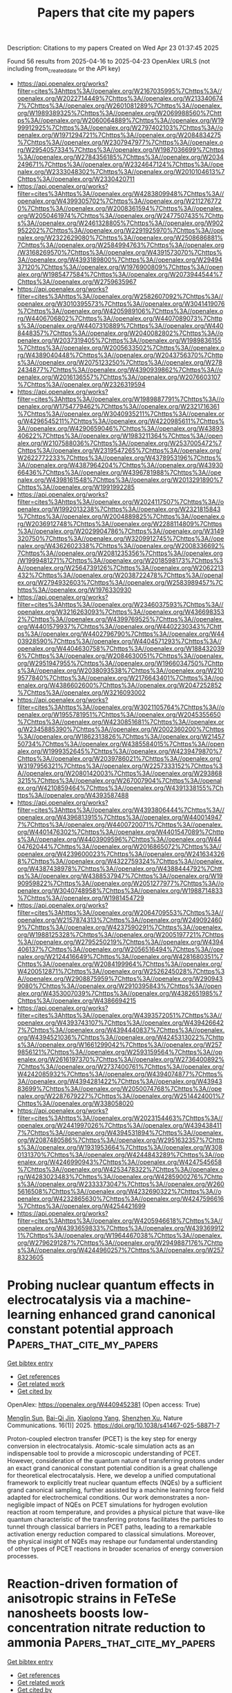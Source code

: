 #+TITLE: Papers that cite my papers
Description: Citations to my papers
Created on Wed Apr 23 01:37:45 2025

Found 56 results from 2025-04-16 to 2025-04-23
OpenAlex URLS (not including from_created_date or the API key)
- [[https://api.openalex.org/works?filter=cites%3Ahttps%3A//openalex.org/W2167035995%7Chttps%3A//openalex.org/W2022714449%7Chttps%3A//openalex.org/W2133406747%7Chttps%3A//openalex.org/W2601081289%7Chttps%3A//openalex.org/W1989389325%7Chttps%3A//openalex.org/W2069988560%7Chttps%3A//openalex.org/W2060064889%7Chttps%3A//openalex.org/W1999912925%7Chttps%3A//openalex.org/W2797402103%7Chttps%3A//openalex.org/W1971294721%7Chttps%3A//openalex.org/W2084834275%7Chttps%3A//openalex.org/W2307947977%7Chttps%3A//openalex.org/W2954057334%7Chttps%3A//openalex.org/W1987036699%7Chttps%3A//openalex.org/W2784356185%7Chttps%3A//openalex.org/W2034249671%7Chttps%3A//openalex.org/W2324647124%7Chttps%3A//openalex.org/W2333048302%7Chttps%3A//openalex.org/W2010104613%7Chttps%3A//openalex.org/W2330420711]]
- [[https://api.openalex.org/works?filter=cites%3Ahttps%3A//openalex.org/W4283809948%7Chttps%3A//openalex.org/W4399305702%7Chttps%3A//openalex.org/W2112767720%7Chttps%3A//openalex.org/W2008361594%7Chttps%3A//openalex.org/W2050461974%7Chttps%3A//openalex.org/W2477507435%7Chttps%3A//openalex.org/W2461328805%7Chttps%3A//openalex.org/W902952202%7Chttps%3A//openalex.org/W2291925970%7Chttps%3A//openalex.org/W2322629080%7Chttps%3A//openalex.org/W2508686881%7Chttps%3A//openalex.org/W2584994763%7Chttps%3A//openalex.org/W3168269570%7Chttps%3A//openalex.org/W4391573070%7Chttps%3A//openalex.org/W4393189800%7Chttps%3A//openalex.org/W2949437120%7Chttps%3A//openalex.org/W1976900809%7Chttps%3A//openalex.org/W1985477584%7Chttps%3A//openalex.org/W2073944544%7Chttps%3A//openalex.org/W2759635967]]
- [[https://api.openalex.org/works?filter=cites%3Ahttps%3A//openalex.org/W2582607092%7Chttps%3A//openalex.org/W3010395573%7Chttps%3A//openalex.org/W3041419076%7Chttps%3A//openalex.org/W4205989106%7Chttps%3A//openalex.org/W4406706802%7Chttps%3A//openalex.org/W4407089073%7Chttps%3A//openalex.org/W4407310889%7Chttps%3A//openalex.org/W4408448357%7Chttps%3A//openalex.org/W2040082802%7Chttps%3A//openalex.org/W2037319405%7Chttps%3A//openalex.org/W1989836155%7Chttps%3A//openalex.org/W2005633502%7Chttps%3A//openalex.org/W4389040448%7Chttps%3A//openalex.org/W2043756370%7Chttps%3A//openalex.org/W2075123250%7Chttps%3A//openalex.org/W2782434877%7Chttps%3A//openalex.org/W4390939862%7Chttps%3A//openalex.org/W2016136557%7Chttps%3A//openalex.org/W2076603107%7Chttps%3A//openalex.org/W2326319594]]
- [[https://api.openalex.org/works?filter=cites%3Ahttps%3A//openalex.org/W1989887791%7Chttps%3A//openalex.org/W1754779462%7Chttps%3A//openalex.org/W2321716361%7Chttps%3A//openalex.org/W3040935211%7Chttps%3A//openalex.org/W4296545211%7Chttps%3A//openalex.org/W4220985611%7Chttps%3A//openalex.org/W4290659046%7Chttps%3A//openalex.org/W4389340622%7Chttps%3A//openalex.org/W1983211364%7Chttps%3A//openalex.org/W2107588036%7Chttps%3A//openalex.org/W2537005472%7Chttps%3A//openalex.org/W2319547265%7Chttps%3A//openalex.org/W2622772233%7Chttps%3A//openalex.org/W4378953196%7Chttps%3A//openalex.org/W4387964204%7Chttps%3A//openalex.org/W4393066436%7Chttps%3A//openalex.org/W4396781988%7Chttps%3A//openalex.org/W4398161548%7Chttps%3A//openalex.org/W2013291890%7Chttps%3A//openalex.org/W1991992285]]
- [[https://api.openalex.org/works?filter=cites%3Ahttps%3A//openalex.org/W2024117507%7Chttps%3A//openalex.org/W1992013238%7Chttps%3A//openalex.org/W2321815843%7Chttps%3A//openalex.org/W2004889825%7Chttps%3A//openalex.org/W2036912748%7Chttps%3A//openalex.org/W2288114809%7Chttps%3A//openalex.org/W2029904786%7Chttps%3A//openalex.org/W3149320750%7Chttps%3A//openalex.org/W3209912745%7Chttps%3A//openalex.org/W4362602338%7Chttps%3A//openalex.org/W2008336692%7Chttps%3A//openalex.org/W2081235356%7Chttps%3A//openalex.org/W1999481271%7Chttps%3A//openalex.org/W2018598173%7Chttps%3A//openalex.org/W2564739126%7Chttps%3A//openalex.org/W2062213432%7Chttps%3A//openalex.org/W2038722478%7Chttps%3A//openalex.org/W2794932603%7Chttps%3A//openalex.org/W2583989457%7Chttps%3A//openalex.org/W1976330930]]
- [[https://api.openalex.org/works?filter=cites%3Ahttps%3A//openalex.org/W2346037593%7Chttps%3A//openalex.org/W3216263093%7Chttps%3A//openalex.org/W4366983532%7Chttps%3A//openalex.org/W4399769525%7Chttps%3A//openalex.org/W4401579937%7Chttps%3A//openalex.org/W4402230343%7Chttps%3A//openalex.org/W4402796790%7Chttps%3A//openalex.org/W4403928590%7Chttps%3A//openalex.org/W4404571293%7Chttps%3A//openalex.org/W4404630758%7Chttps%3A//openalex.org/W1884320396%7Chttps%3A//openalex.org/W2084630051%7Chttps%3A//openalex.org/W2951947955%7Chttps%3A//openalex.org/W1966034750%7Chttps%3A//openalex.org/W2038093538%7Chttps%3A//openalex.org/W2109577840%7Chttps%3A//openalex.org/W2176643401%7Chttps%3A//openalex.org/W4386602600%7Chttps%3A//openalex.org/W2047252852%7Chttps%3A//openalex.org/W3216093002]]
- [[https://api.openalex.org/works?filter=cites%3Ahttps%3A//openalex.org/W3021105764%7Chttps%3A//openalex.org/W1955781951%7Chttps%3A//openalex.org/W2045355650%7Chttps%3A//openalex.org/W4230851681%7Chttps%3A//openalex.org/W2345885390%7Chttps%3A//openalex.org/W2002360200%7Chttps%3A//openalex.org/W1862313826%7Chttps%3A//openalex.org/W2145750734%7Chttps%3A//openalex.org/W4385584015%7Chttps%3A//openalex.org/W1999352645%7Chttps%3A//openalex.org/W4239479870%7Chttps%3A//openalex.org/W2039786021%7Chttps%3A//openalex.org/W3197956321%7Chttps%3A//openalex.org/W2257333152%7Chttps%3A//openalex.org/W2080142003%7Chttps%3A//openalex.org/W2938683215%7Chttps%3A//openalex.org/W267007904%7Chttps%3A//openalex.org/W4210859464%7Chttps%3A//openalex.org/W4391338155%7Chttps%3A//openalex.org/W4393587488]]
- [[https://api.openalex.org/works?filter=cites%3Ahttps%3A//openalex.org/W4393806444%7Chttps%3A//openalex.org/W4396813915%7Chttps%3A//openalex.org/W4400149477%7Chttps%3A//openalex.org/W4400720071%7Chttps%3A//openalex.org/W4401476302%7Chttps%3A//openalex.org/W4401547089%7Chttps%3A//openalex.org/W4403909596%7Chttps%3A//openalex.org/W4404762044%7Chttps%3A//openalex.org/W2016865072%7Chttps%3A//openalex.org/W4239600023%7Chttps%3A//openalex.org/W2416343268%7Chttps%3A//openalex.org/W4322759324%7Chttps%3A//openalex.org/W4387438978%7Chttps%3A//openalex.org/W4388444792%7Chttps%3A//openalex.org/W4388537947%7Chttps%3A//openalex.org/W1990959822%7Chttps%3A//openalex.org/W2051277977%7Chttps%3A//openalex.org/W3040748958%7Chttps%3A//openalex.org/W1988714833%7Chttps%3A//openalex.org/W1981454729]]
- [[https://api.openalex.org/works?filter=cites%3Ahttps%3A//openalex.org/W2064709553%7Chttps%3A//openalex.org/W2157874313%7Chttps%3A//openalex.org/W2490924609%7Chttps%3A//openalex.org/W4237590291%7Chttps%3A//openalex.org/W1988125328%7Chttps%3A//openalex.org/W2005197721%7Chttps%3A//openalex.org/W2795250219%7Chttps%3A//openalex.org/W4394406137%7Chttps%3A//openalex.org/W2056516494%7Chttps%3A//openalex.org/W2124416649%7Chttps%3A//openalex.org/W4281680351%7Chttps%3A//openalex.org/W2084199964%7Chttps%3A//openalex.org/W4200512871%7Chttps%3A//openalex.org/W2526245028%7Chttps%3A//openalex.org/W2908875959%7Chttps%3A//openalex.org/W2909439080%7Chttps%3A//openalex.org/W2910395843%7Chttps%3A//openalex.org/W4353007039%7Chttps%3A//openalex.org/W4382651985%7Chttps%3A//openalex.org/W4386694215]]
- [[https://api.openalex.org/works?filter=cites%3Ahttps%3A//openalex.org/W4393572051%7Chttps%3A//openalex.org/W4393743107%7Chttps%3A//openalex.org/W4394266427%7Chttps%3A//openalex.org/W4394440837%7Chttps%3A//openalex.org/W4394521036%7Chttps%3A//openalex.org/W4245313022%7Chttps%3A//openalex.org/W1661299042%7Chttps%3A//openalex.org/W2579856121%7Chttps%3A//openalex.org/W2593159564%7Chttps%3A//openalex.org/W2616197370%7Chttps%3A//openalex.org/W2736400892%7Chttps%3A//openalex.org/W2737400761%7Chttps%3A//openalex.org/W4242085932%7Chttps%3A//openalex.org/W4394074877%7Chttps%3A//openalex.org/W4394281422%7Chttps%3A//openalex.org/W4394383699%7Chttps%3A//openalex.org/W2050074768%7Chttps%3A//openalex.org/W2287679227%7Chttps%3A//openalex.org/W2514424001%7Chttps%3A//openalex.org/W338058020]]
- [[https://api.openalex.org/works?filter=cites%3Ahttps%3A//openalex.org/W2023154463%7Chttps%3A//openalex.org/W2441997026%7Chttps%3A//openalex.org/W4394384117%7Chttps%3A//openalex.org/W4394531894%7Chttps%3A//openalex.org/W2087480586%7Chttps%3A//openalex.org/W2951632357%7Chttps%3A//openalex.org/W1931953664%7Chttps%3A//openalex.org/W3080131370%7Chttps%3A//openalex.org/W4244843289%7Chttps%3A//openalex.org/W4246990943%7Chttps%3A//openalex.org/W4247545658%7Chttps%3A//openalex.org/W4253478322%7Chttps%3A//openalex.org/W4283023483%7Chttps%3A//openalex.org/W4285900276%7Chttps%3A//openalex.org/W2333373047%7Chttps%3A//openalex.org/W2605616508%7Chttps%3A//openalex.org/W4232690322%7Chttps%3A//openalex.org/W4232865630%7Chttps%3A//openalex.org/W4247596616%7Chttps%3A//openalex.org/W4254421699]]
- [[https://api.openalex.org/works?filter=cites%3Ahttps%3A//openalex.org/W4205946618%7Chttps%3A//openalex.org/W4393659833%7Chttps%3A//openalex.org/W4393699121%7Chttps%3A//openalex.org/W1964467038%7Chttps%3A//openalex.org/W2796291287%7Chttps%3A//openalex.org/W2949887176%7Chttps%3A//openalex.org/W4244960257%7Chttps%3A//openalex.org/W2578323605]]

* Probing nuclear quantum effects in electrocatalysis via a machine-learning enhanced grand canonical constant potential approach  :Papers_that_cite_my_papers:
:PROPERTIES:
:UUID: https://openalex.org/W4409452381
:TOPICS: Machine Learning in Materials Science, Protein Structure and Dynamics, Computational Drug Discovery Methods
:PUBLICATION_DATE: 2025-04-16
:END:    
    
[[elisp:(doi-add-bibtex-entry "https://doi.org/10.1038/s41467-025-58871-7")][Get bibtex entry]] 

- [[elisp:(progn (xref--push-markers (current-buffer) (point)) (oa--referenced-works "https://openalex.org/W4409452381"))][Get references]]
- [[elisp:(progn (xref--push-markers (current-buffer) (point)) (oa--related-works "https://openalex.org/W4409452381"))][Get related work]]
- [[elisp:(progn (xref--push-markers (current-buffer) (point)) (oa--cited-by-works "https://openalex.org/W4409452381"))][Get cited by]]

OpenAlex: https://openalex.org/W4409452381 (Open access: True)
    
[[https://openalex.org/A5112557270][Menglin Sun]], [[https://openalex.org/A5113715735][Bai-Qi Jin]], [[https://openalex.org/A5083778961][Xiaolong Yang]], [[https://openalex.org/A5034715756][Shenzhen Xu]], Nature Communications. 16(1)] 2025. https://doi.org/10.1038/s41467-025-58871-7 
     
Proton-coupled electron transfer (PCET) is the key step for energy conversion in electrocatalysis. Atomic-scale simulation acts as an indispensable tool to provide a microscopic understanding of PCET. However, consideration of the quantum nature of transferring protons under an exact grand canonical constant potential condition is a great challenge for theoretical electrocatalysis. Here, we develop a unified computational framework to explicitly treat nuclear quantum effects (NQEs) by a sufficient grand canonical sampling, further assisted by a machine learning force field adapted for electrochemical conditions. Our work demonstrates a non-negligible impact of NQEs on PCET simulations for hydrogen evolution reaction at room temperature, and provides a physical picture that wave-like quantum characteristic of the transferring protons facilitates the particles to tunnel through classical barriers in PCET paths, leading to a remarkable activation energy reduction compared to classical simulations. Moreover, the physical insight of NQEs may reshape our fundamental understanding of other types of PCET reactions in broader scenarios of energy conversion processes.    

    

* Reaction-driven formation of anisotropic strains in FeTeSe nanosheets boosts low-concentration nitrate reduction to ammonia  :Papers_that_cite_my_papers:
:PROPERTIES:
:UUID: https://openalex.org/W4409453367
:TOPICS: Ammonia Synthesis and Nitrogen Reduction, Advanced Photocatalysis Techniques, Catalytic Processes in Materials Science
:PUBLICATION_DATE: 2025-04-15
:END:    
    
[[elisp:(doi-add-bibtex-entry "https://doi.org/10.1038/s41467-025-58940-x")][Get bibtex entry]] 

- [[elisp:(progn (xref--push-markers (current-buffer) (point)) (oa--referenced-works "https://openalex.org/W4409453367"))][Get references]]
- [[elisp:(progn (xref--push-markers (current-buffer) (point)) (oa--related-works "https://openalex.org/W4409453367"))][Get related work]]
- [[elisp:(progn (xref--push-markers (current-buffer) (point)) (oa--cited-by-works "https://openalex.org/W4409453367"))][Get cited by]]

OpenAlex: https://openalex.org/W4409453367 (Open access: True)
    
[[https://openalex.org/A5100320733][Jiawei Liu]], [[https://openalex.org/A5012754351][Yifan Xu]], [[https://openalex.org/A5017464098][Ruihuan Duan]], [[https://openalex.org/A5100684772][Mingsheng Zhang]], [[https://openalex.org/A5088268661][Yue Hu]], [[https://openalex.org/A5042828662][Mengxin Chen]], [[https://openalex.org/A5026397500][Bo Han]], [[https://openalex.org/A5065425817][Jinfeng Dong]], [[https://openalex.org/A5069660310][Carmen Lee]], [[https://openalex.org/A5026256304][L. S. R. Kumara]], [[https://openalex.org/A5056403802][Okkyun Seo]], [[https://openalex.org/A5037607416][Jo‐Chi Tseng]], [[https://openalex.org/A5037433690][Takeshi Watanabe]], [[https://openalex.org/A5100423704][Zheng Liu]], [[https://openalex.org/A5040574837][Qiang Zhu]], [[https://openalex.org/A5058504654][Jianwei Xu]], [[https://openalex.org/A5029325364][Man‐Fai Ng]], [[https://openalex.org/A5048887110][Dongshuang Wu]], [[https://openalex.org/A5006577991][Qingyu Yan]], Nature Communications. 16(1)] 2025. https://doi.org/10.1038/s41467-025-58940-x 
     
FeM (M = Se, Te) chalcogenides have been well studied as promising magnets and superconductors, yet their potential as electrocatalysts is often considered limited due to anion dissolution and oxidation during electrochemical reactions. Here, we show that by using two-dimensional (2D) FeTeSe nanosheets, these conventionally perceived limitations can be leveraged to enable the reaction-driven in-situ generation of anisotropic in-plane tensile and out-of-plane compressive strains during the alkaline low-concentration nitrate reduction reaction (NO3-RR). The reconstructed catalyst demonstrates enhanced performance, yielding ammonia with a near-unity Faradaic efficiency and a high yield rate of 42.14 ± 2.06 mg h-1 mgcat-1. A series of operando synchrotron-based X-ray measurements and ex-situ characterizations, alongside theoretical calculations, reveal that strain formation is ascribed to chalcogen vacancies created by partial Se/Te leaching, which facilitate the adsorption and dissociation of OH-/NO3- from the electrolyte, resulting in an O(H)-doped strained lattice. Combined electrochemical and computational investigations suggest that the superior catalytic performance arises from the synergistic contributions from the exposed strained Fe sites and surface hydroxyl groups. These findings highlight the potential of 2D transition metal chalcogenides for in-situ structural engineering during electrochemical reactions to enhance catalytic activity for NO3-RR and beyond.    

    

* A charge calibration strategy for describing the charge transfer during the electrochemical elementary step  :Papers_that_cite_my_papers:
:PROPERTIES:
:UUID: https://openalex.org/W4409456230
:TOPICS: Electrochemical Analysis and Applications, Electrocatalysts for Energy Conversion, Conducting polymers and applications
:PUBLICATION_DATE: 2025-04-15
:END:    
    
[[elisp:(doi-add-bibtex-entry "https://doi.org/10.1063/5.0240019")][Get bibtex entry]] 

- [[elisp:(progn (xref--push-markers (current-buffer) (point)) (oa--referenced-works "https://openalex.org/W4409456230"))][Get references]]
- [[elisp:(progn (xref--push-markers (current-buffer) (point)) (oa--related-works "https://openalex.org/W4409456230"))][Get related work]]
- [[elisp:(progn (xref--push-markers (current-buffer) (point)) (oa--cited-by-works "https://openalex.org/W4409456230"))][Get cited by]]

OpenAlex: https://openalex.org/W4409456230 (Open access: False)
    
[[https://openalex.org/A5041550343][X. C. Lv]], [[https://openalex.org/A5047556765][Sheng−Jie Qian]], [[https://openalex.org/A5078393615][Hao Cao]], [[https://openalex.org/A5112545234][Yang‐Gang Wang]], The Journal of Chemical Physics. 162(15)] 2025. https://doi.org/10.1063/5.0240019 
     
Constant potential modeling of electrocatalytic processes remains a significant challenge in the field of computational catalysis, primarily due to the difficulty in simultaneously considering the influence of constant potential conditions, explicit solvent environment, and the double-layer structure. In this work, we propose a charge calibration strategy for electrocatalytic processes. This strategy accounts for charge transfer in systems with explicit solvation and ions during constant-potential free energy modeling. In our strategy, interfacial counter-ions are employed to model the Helmholtz layer and determine the surface charge density, which defines the electrode potential. During the simulation of electrochemical reactions, extra charges are introduced/extracted to/from the system to compensate for electron transfer between the electrode and the reaction species and keep a constant surface charge density along the reaction profile. Our method showcases the impact of potential-dependent solvent reorganization on reaction kinetics and underscores the importance of constant potential kinetics. We anticipate that the strategy presented here will inspire further theoretical and experimental studies for electrochemistry interfaces.    

    

* The Volcano Relationship between dz2 Electronic States and Sulfur Redox Reaction Kinetics in Lithium–Sulfur Batteries  :Papers_that_cite_my_papers:
:PROPERTIES:
:UUID: https://openalex.org/W4409457705
:TOPICS: Advanced Battery Materials and Technologies, Advancements in Battery Materials, Thermal Expansion and Ionic Conductivity
:PUBLICATION_DATE: 2025-04-15
:END:    
    
[[elisp:(doi-add-bibtex-entry "https://doi.org/10.1021/acs.nanolett.5c00128")][Get bibtex entry]] 

- [[elisp:(progn (xref--push-markers (current-buffer) (point)) (oa--referenced-works "https://openalex.org/W4409457705"))][Get references]]
- [[elisp:(progn (xref--push-markers (current-buffer) (point)) (oa--related-works "https://openalex.org/W4409457705"))][Get related work]]
- [[elisp:(progn (xref--push-markers (current-buffer) (point)) (oa--cited-by-works "https://openalex.org/W4409457705"))][Get cited by]]

OpenAlex: https://openalex.org/W4409457705 (Open access: False)
    
[[https://openalex.org/A5072434234][Jiaming Tian]], [[https://openalex.org/A5102952183][Yuan Rao]], [[https://openalex.org/A5023855586][Sheng Xu]], [[https://openalex.org/A5100526009][Xiangqun Xu]], [[https://openalex.org/A5115595077][Yu Sun]], [[https://openalex.org/A5112027715][Tianze Shi]], [[https://openalex.org/A5017538950][Haoshen Zhou]], [[https://openalex.org/A5090607703][Shaohua Guo]], Nano Letters. None(None)] 2025. https://doi.org/10.1021/acs.nanolett.5c00128 
     
The d orbital physics are closely related to the catalytic activity of transition-metal-based catalysts in Li-S batteries. However, challenges remain in understanding the optimal electronic configuration, causing a lack of guidance in the precise design of catalysts. Herein, by virtue of LaCoO3-based catalysts with different combinations of low-spin states and high-spin states of Co3+, a volcano relationship between dz2 filling number (from 0.95 to 1.29) and S/Li2S redox reaction kinetics is revealed. The best kinetics are provided at the dz2 filling number of 1.12. As a result, the assembled Li-S battery shows a low decay rate of 0.026% per cycle in a 1500-cycle test and a high energy density of 460.7 Wh kg-1 in a practical pouch cell. This work reveals the critical influences of dz2 electronic states on catalyzing the S/Li2S redox reaction and provides insights into finely regulating the electronic structures of high-performance catalysts for practical Li-S batteries.    

    

* Modeling electronic absorption spectra with nuclear quantum effects in constrained nuclear–electronic orbital framework  :Papers_that_cite_my_papers:
:PROPERTIES:
:UUID: https://openalex.org/W4409457827
:TOPICS: Solid-state spectroscopy and crystallography, Electron Spin Resonance Studies, Nonlinear Optical Materials Research
:PUBLICATION_DATE: 2025-04-15
:END:    
    
[[elisp:(doi-add-bibtex-entry "https://doi.org/10.1063/5.0254111")][Get bibtex entry]] 

- [[elisp:(progn (xref--push-markers (current-buffer) (point)) (oa--referenced-works "https://openalex.org/W4409457827"))][Get references]]
- [[elisp:(progn (xref--push-markers (current-buffer) (point)) (oa--related-works "https://openalex.org/W4409457827"))][Get related work]]
- [[elisp:(progn (xref--push-markers (current-buffer) (point)) (oa--cited-by-works "https://openalex.org/W4409457827"))][Get cited by]]

OpenAlex: https://openalex.org/W4409457827 (Open access: False)
    
[[https://openalex.org/A5080018735][Xi Xu]], The Journal of Chemical Physics. 162(15)] 2025. https://doi.org/10.1063/5.0254111 
     
Electronic absorption spectra serve as versatile and powerful tools in experiments. Accurate theoretical simulation of electronic absorption spectra is challenging because multiple factors such as environmental effects and nuclear quantum effects contribute to spectrum lineshapes. This work proposes a protocol to model electronic absorption spectra in the constrained nuclear–electronic orbital framework. Solvent effects, temperature effects, and particularly nuclear quantum effects can be taken into consideration in this unified framework. This protocol is applied to investigate the electronic absorption spectrum of the pyridine molecule in water. Nuclear quantum effects are found to induce a broadening and red shift of the absorption spectrum of pyridine.    

    

* Understanding the Metal‐Center Mediated Adsorption and Redox Mechanisms in a FeMn(NbTa)2O6 Columbite Material for Anion Exchange Membrane Water Electrolyzers  :Papers_that_cite_my_papers:
:PROPERTIES:
:UUID: https://openalex.org/W4409459933
:TOPICS: Advanced battery technologies research, Fuel Cells and Related Materials, Electrocatalysts for Energy Conversion
:PUBLICATION_DATE: 2025-04-15
:END:    
    
[[elisp:(doi-add-bibtex-entry "https://doi.org/10.1002/aenm.202404479")][Get bibtex entry]] 

- [[elisp:(progn (xref--push-markers (current-buffer) (point)) (oa--referenced-works "https://openalex.org/W4409459933"))][Get references]]
- [[elisp:(progn (xref--push-markers (current-buffer) (point)) (oa--related-works "https://openalex.org/W4409459933"))][Get related work]]
- [[elisp:(progn (xref--push-markers (current-buffer) (point)) (oa--cited-by-works "https://openalex.org/W4409459933"))][Get cited by]]

OpenAlex: https://openalex.org/W4409459933 (Open access: True)
    
[[https://openalex.org/A5049016679][Patrick M. Bacirhonde]], [[https://openalex.org/A5062230369][Devendra Shrestha]], [[https://openalex.org/A5081514432][Kyoungin Kang]], [[https://openalex.org/A5084250634][Esensil Man Hia]], [[https://openalex.org/A5059412228][Nikhil Komalla]], [[https://openalex.org/A5042026322][Nelson Y. Dzade]], [[https://openalex.org/A5008924840][Merve Buldu‐Akturk]], [[https://openalex.org/A5075779066][Michelle Browne]], [[https://openalex.org/A5085276539][Milan Babu Poudel]], [[https://openalex.org/A5088493860][Dong Jin Yoo]], [[https://openalex.org/A5110496098][Eun‐Suk Jeong]], [[https://openalex.org/A5085619961][Ahmed Yousef Mohamed]], [[https://openalex.org/A5100781698][Bo Han]], [[https://openalex.org/A5076097064][Deok‐Yong Cho]], [[https://openalex.org/A5054853131][Matthew T. Curnan]], [[https://openalex.org/A5078798665][Geun Ho Gu]], [[https://openalex.org/A5033014275][Jeong Woo Han]], [[https://openalex.org/A5100605856][Chan Hee Park]], Advanced Energy Materials. None(None)] 2025. https://doi.org/10.1002/aenm.202404479 
     
Abstract The rising demand for sustainable green hydrogen production necessitates efficient and cost‐effective water‐splitting electrocatalysts. Inspired by the catalytic activities of columbite‐tantalite, this study combines a scalable cutting‐edge synthesis approach with atomic‐level structures and metal‐center‐mediated mechanisms to unravel its operational performance and stability. Using ad in situ X‐ray absorption fine structure combined with Density Functional Theory (DFT), the results reveal distinctive valence band peaks and moderate charge transfer from Mn and Fe sites, enabling stable adsorption and reduced activation barriers. In contrast, the high‐valence Nb and Ta centers at the B‐sites promote favorable d ‐band alignment, enhancing orbital overlap with oxygen p‐ orbitals. This facilites electronic delocalization, lowers charge accumulation, and reduces activation barriers of intermediates species. Fe and Mn at the A‐sites exhibit strong redox reactivity and optimal adsorption for OH* and O*, supporting efficient electron fransfers. Solvation effects modeled via VASPsol further stabilize key intermediates, especially O*, reducing the energy barrier for water dissociation. Notably, FeMn(NbTa) 2 O 6 ‐columbite catalysts stand out with a cell voltage of 1.81 V at a current density of 700 mA cm −2 , compared to 40% Pt/C‐RuO₂ (1.75 V) at the same current density in the anion exchange membrane water electrolyzer (AEMWE). Also, the FeMn(NbTa) 2 O 6 ‐columbite exhibits long‐term stability at 800 mA cm −2 , surpassing the benchmark 40% Pt Vulcan‐RuO 2 after 200 h in AEMWE. This work significantly advances current research and establishes a design rule for selecting metal compositions in the development of advanced electrocatalysts in alkaline water electrolyzers.    

    

* VibIR-Parallel-Compute: Enhancing Vibration and Infrared Analysis in High-Performance Computing Environments  :Papers_that_cite_my_papers:
:PROPERTIES:
:UUID: https://openalex.org/W4409460287
:TOPICS: CCD and CMOS Imaging Sensors, Image Processing Techniques and Applications, Advanced Memory and Neural Computing
:PUBLICATION_DATE: 2025-04-15
:END:    
    
[[elisp:(doi-add-bibtex-entry "https://doi.org/10.21105/joss.07855")][Get bibtex entry]] 

- [[elisp:(progn (xref--push-markers (current-buffer) (point)) (oa--referenced-works "https://openalex.org/W4409460287"))][Get references]]
- [[elisp:(progn (xref--push-markers (current-buffer) (point)) (oa--related-works "https://openalex.org/W4409460287"))][Get related work]]
- [[elisp:(progn (xref--push-markers (current-buffer) (point)) (oa--cited-by-works "https://openalex.org/W4409460287"))][Get cited by]]

OpenAlex: https://openalex.org/W4409460287 (Open access: True)
    
[[https://openalex.org/A5063071193][Kurt Irvin M. Rojas]], [[https://openalex.org/A5050292608][Yoshitada Morikawa]], [[https://openalex.org/A5049978464][Ikutaro Hamada]], The Journal of Open Source Software. 10(108)] 2025. https://doi.org/10.21105/joss.07855 
     
No abstract    

    

* Machine-learning-assisted Design of Cathode Catalysts for Metal-Sulfur/Oxygen/Carbon Dioxide Batteries  :Papers_that_cite_my_papers:
:PROPERTIES:
:UUID: https://openalex.org/W4409472511
:TOPICS: Machine Learning in Materials Science, Electrocatalysts for Energy Conversion, Advancements in Battery Materials
:PUBLICATION_DATE: 2025-04-01
:END:    
    
[[elisp:(doi-add-bibtex-entry "https://doi.org/10.1016/j.ensm.2025.104261")][Get bibtex entry]] 

- [[elisp:(progn (xref--push-markers (current-buffer) (point)) (oa--referenced-works "https://openalex.org/W4409472511"))][Get references]]
- [[elisp:(progn (xref--push-markers (current-buffer) (point)) (oa--related-works "https://openalex.org/W4409472511"))][Get related work]]
- [[elisp:(progn (xref--push-markers (current-buffer) (point)) (oa--cited-by-works "https://openalex.org/W4409472511"))][Get cited by]]

OpenAlex: https://openalex.org/W4409472511 (Open access: False)
    
[[https://openalex.org/A5100360441][Qi Zhang]], [[https://openalex.org/A5026775752][Rui Yang]], [[https://openalex.org/A5054454951][Zhengran Wang]], [[https://openalex.org/A5100427056][Yi-Fan Li]], [[https://openalex.org/A5006603791][Fangbing Dong]], [[https://openalex.org/A5100396435][Junjie Liu]], [[https://openalex.org/A5090859513][Shenglin Xiong]], [[https://openalex.org/A5100656435][Aimin Zhang]], [[https://openalex.org/A5000838895][Jinkui Feng]], Energy storage materials. None(None)] 2025. https://doi.org/10.1016/j.ensm.2025.104261 
     
No abstract    

    

* Mild-Condition Conversion of Methane to Acetic Acid over MoS2–Confined Rh–Fe Sites  :Papers_that_cite_my_papers:
:PROPERTIES:
:UUID: https://openalex.org/W4409476998
:TOPICS: Catalysts for Methane Reforming, Catalysis for Biomass Conversion, Catalytic Processes in Materials Science
:PUBLICATION_DATE: 2025-04-15
:END:    
    
[[elisp:(doi-add-bibtex-entry "https://doi.org/10.1021/jacs.5c01515")][Get bibtex entry]] 

- [[elisp:(progn (xref--push-markers (current-buffer) (point)) (oa--referenced-works "https://openalex.org/W4409476998"))][Get references]]
- [[elisp:(progn (xref--push-markers (current-buffer) (point)) (oa--related-works "https://openalex.org/W4409476998"))][Get related work]]
- [[elisp:(progn (xref--push-markers (current-buffer) (point)) (oa--cited-by-works "https://openalex.org/W4409476998"))][Get cited by]]

OpenAlex: https://openalex.org/W4409476998 (Open access: False)
    
[[https://openalex.org/A5115588790][Jun Mao]], [[https://openalex.org/A5100348052][Chenguang Liu]], [[https://openalex.org/A5115602123][Yanan Li]], [[https://openalex.org/A5077544107][Meng Gao]], [[https://openalex.org/A5100410599][Yunlong Zhang]], [[https://openalex.org/A5102856182][Yao Song]], [[https://openalex.org/A5100660687][Mo Zhang]], [[https://openalex.org/A5072364089][Guilan Xu]], [[https://openalex.org/A5077976698][Wu Zhou]], [[https://openalex.org/A5100692990][Liang Yu]], [[https://openalex.org/A5109482903][Xiaoju Cui]], [[https://openalex.org/A5022049240][Dehui Deng]], Journal of the American Chemical Society. None(None)] 2025. https://doi.org/10.1021/jacs.5c01515 
     
The oriented conversion of CH4 to CH3COOH at low temperature, even room temperature, is both scientifically significant and industrially applicable for CH4 utilization, yet it is extremely challenging due to the difficulties associated with efficient CH4 activation and controllable C-C coupling. In this study, we for the first time achieve the room-temperature conversion of CH4 to CH3COOH using molecular O2 and CO over MoS2-confined Rh-Fe sites, which delivers an unprecedented CH3COOH selectivity of 90.3% and a productivity of 26.2 μmol gcat.-1 h-1 at 25 °C. Furthermore, the productivity of CH3COOH can be enhanced to 105.6 μmol gcat.-1 h-1 at 80 °C, while maintaining a high selectivity of 95.6%. Comprehensive experimental and theoretical investigation reveal the critical role of Rh-Fe synergy in the selective formation of CH3COOH. The confined Fe sites in MoS2 enable the activation of O2 to generate highly reactive Fe═O center for CH4 dissociation to CH3 species at room temperature, which then readily couple with adsorbed CO on adjacent Rh sites to form the key CH3CO intermediate for CH3COOH production. The unique structure of Rh-Fe sites offers synergistic catalytic properties that effectively balance C-H activation and C-C coupling, successfully addressing the trade-off between activity and selectivity in the carbonylation of CH4 to CH3COOH under mild conditions.    

    

* Hydrogenation-Facilitated Spontaneous N-O Cleavage Mechanism for Effectively Boosting Nitrate Reduction Reaction on Fe2B2 MBene  :Papers_that_cite_my_papers:
:PROPERTIES:
:UUID: https://openalex.org/W4409480531
:TOPICS: Ammonia Synthesis and Nitrogen Reduction, Hydrogen Storage and Materials, Nanomaterials for catalytic reactions
:PUBLICATION_DATE: 2025-04-15
:END:    
    
[[elisp:(doi-add-bibtex-entry "https://doi.org/10.3390/molecules30081778")][Get bibtex entry]] 

- [[elisp:(progn (xref--push-markers (current-buffer) (point)) (oa--referenced-works "https://openalex.org/W4409480531"))][Get references]]
- [[elisp:(progn (xref--push-markers (current-buffer) (point)) (oa--related-works "https://openalex.org/W4409480531"))][Get related work]]
- [[elisp:(progn (xref--push-markers (current-buffer) (point)) (oa--cited-by-works "https://openalex.org/W4409480531"))][Get cited by]]

OpenAlex: https://openalex.org/W4409480531 (Open access: True)
    
[[https://openalex.org/A5104059028][Yuexuan He]], [[https://openalex.org/A5048740895][Zhiwen Chen]], [[https://openalex.org/A5020445890][Qing Jiang]], Molecules. 30(8)] 2025. https://doi.org/10.3390/molecules30081778 
     
The electrochemical reduction of toxic nitrate wastewater to green fuel ammonia under mild conditions has become a goal that researchers have relentlessly pursued. Existing designed electrocatalysts can effectively promote the nitrate reduction reaction (NO3RR), but the study of the catalytic mechanism is not extensive enough, resulting in no breakthroughs in performance. In this study, a novel mechanism of hydrogenation-facilitated spontaneous N-O cleavage was explored based on density functional theory calculations. Furthermore, the Ead−*OH (adsorption energy of the adsorbed *OH) was used as a key descriptor for predicting the occurrence of spontaneous N-O bond cleavage. We found that Ead−*OH < −0.20 eV results into spontaneous N-O bond cleavage. However, excessively strong adsorption of OH* hinders the formation of water. To address this challenge, we designed the eligible Fe2B2 MBene, which shows excellent catalytic activity with an ultra-low limiting potential for NO3RR of −0.22 V under this novel reaction mechanism. Additionally, electron-deficient Fe active sites could inhibit competing hydrogen evolution reactions (HERs), which provides high selectivity. This work may offer valuable insights for the rational design of advanced electrocatalysts with enhanced performance.    

    

* Heteronuclear transition metal decorated C2N monolayer: Promising catalysts for nitrogen reduction reactions  :Papers_that_cite_my_papers:
:PROPERTIES:
:UUID: https://openalex.org/W4409481944
:TOPICS: Ammonia Synthesis and Nitrogen Reduction, MXene and MAX Phase Materials, Advanced Photocatalysis Techniques
:PUBLICATION_DATE: 2025-04-16
:END:    
    
[[elisp:(doi-add-bibtex-entry "https://doi.org/10.1016/j.ijhydene.2025.04.190")][Get bibtex entry]] 

- [[elisp:(progn (xref--push-markers (current-buffer) (point)) (oa--referenced-works "https://openalex.org/W4409481944"))][Get references]]
- [[elisp:(progn (xref--push-markers (current-buffer) (point)) (oa--related-works "https://openalex.org/W4409481944"))][Get related work]]
- [[elisp:(progn (xref--push-markers (current-buffer) (point)) (oa--cited-by-works "https://openalex.org/W4409481944"))][Get cited by]]

OpenAlex: https://openalex.org/W4409481944 (Open access: True)
    
[[https://openalex.org/A5064664170][Bilal Aladerah]], [[https://openalex.org/A5017583868][Nirpendra Singh]], International Journal of Hydrogen Energy. 127(None)] 2025. https://doi.org/10.1016/j.ijhydene.2025.04.190 
     
No abstract    

    

* Hydrogen Evolution and Carbon Dioxide Reduction Pathways on Graphitic Carbon Nitride Decorated by Single Atoms of Transition Metals‡  :Papers_that_cite_my_papers:
:PROPERTIES:
:UUID: https://openalex.org/W4409484482
:TOPICS: Semiconductor materials and devices, Catalytic Processes in Materials Science, Machine Learning in Materials Science
:PUBLICATION_DATE: 2025-04-16
:END:    
    
[[elisp:(doi-add-bibtex-entry "https://doi.org/10.1021/acs.jpcc.4c08038")][Get bibtex entry]] 

- [[elisp:(progn (xref--push-markers (current-buffer) (point)) (oa--referenced-works "https://openalex.org/W4409484482"))][Get references]]
- [[elisp:(progn (xref--push-markers (current-buffer) (point)) (oa--related-works "https://openalex.org/W4409484482"))][Get related work]]
- [[elisp:(progn (xref--push-markers (current-buffer) (point)) (oa--cited-by-works "https://openalex.org/W4409484482"))][Get cited by]]

OpenAlex: https://openalex.org/W4409484482 (Open access: False)
    
[[https://openalex.org/A5083641202][Anna Vidal-López]], [[https://openalex.org/A5117168161][Joan Gassó-Capdevila]], [[https://openalex.org/A5035251076][Miquel Solà]], [[https://openalex.org/A5091859825][Albert Poater]], [[https://openalex.org/A5075097508][Sergio Posada‐Pérez]], The Journal of Physical Chemistry C. None(None)] 2025. https://doi.org/10.1021/acs.jpcc.4c08038 
     
No abstract    

    

* Atomic Layer Restructuring of Gold Surfaces by N-Heterocyclic Carbenes over Large Surface Areas  :Papers_that_cite_my_papers:
:PROPERTIES:
:UUID: https://openalex.org/W4409487049
:TOPICS: Nanomaterials for catalytic reactions, Innovative Microfluidic and Catalytic Techniques Innovation, Asymmetric Hydrogenation and Catalysis
:PUBLICATION_DATE: 2025-04-16
:END:    
    
[[elisp:(doi-add-bibtex-entry "https://doi.org/10.1021/acsnano.4c17517")][Get bibtex entry]] 

- [[elisp:(progn (xref--push-markers (current-buffer) (point)) (oa--referenced-works "https://openalex.org/W4409487049"))][Get references]]
- [[elisp:(progn (xref--push-markers (current-buffer) (point)) (oa--related-works "https://openalex.org/W4409487049"))][Get related work]]
- [[elisp:(progn (xref--push-markers (current-buffer) (point)) (oa--cited-by-works "https://openalex.org/W4409487049"))][Get cited by]]

OpenAlex: https://openalex.org/W4409487049 (Open access: False)
    
[[https://openalex.org/A5006648523][Eden Goodwin]], [[https://openalex.org/A5103062622][Matthew Davies]], [[https://openalex.org/A5002679588][Maram Bakiro]], [[https://openalex.org/A5114856717][Emmett Desroche]], [[https://openalex.org/A5008991086][Francesco Tumino]], [[https://openalex.org/A5043310485][Mark D. Aloisio]], [[https://openalex.org/A5048301965][Cathleen M. Crudden]], [[https://openalex.org/A5072233810][Paul J. Ragogna]], [[https://openalex.org/A5034852833][Mikko Karttunen]], [[https://openalex.org/A5086728720][Seán T. Barry]], ACS Nano. None(None)] 2025. https://doi.org/10.1021/acsnano.4c17517 
     
Even highly planar, polished metal surfaces display varying levels of roughness that can affect their optical and electronic properties, impacting performance in state-of-the-art microelectronics. Current methods for smoothing rough metallic surfaces require either the removal or addition of substantial amounts of material using complex processes that are incompatible with 3-dimensional nanoscale features needed for state-of-the-art applications. We present a vapor-phase process that results in up to a 60% smoothing of nanometer-scale rough gold surfaces through a single exposure to a class of ligands called N-heterocyclic carbenes. This process does not require removal or addition of metal from the surface and provides smoothing at the Ångström scale. Smoothing occurs in a single deposition, giving quantifiable differences in the adsorption behavior of the resulting surfaces. The process takes place through an adatom-extraction-driven destabilization and restructuring of the surface in a self-limiting manner. This process is achieved without the use of harsh chemical etchants or mechanical intervention, takes only minutes, and can easily be integrated with vapor-phase processing in situ in microfabrication workflows. Our observations demonstrate atomic layer restructuring, a technique that compliments atomic layer deposition and atomic layer etching in the fabrication and processing of high-precision materials.    

    

* Grain Boundary Segregation and Embrittlement of Aluminum Binary Alloys from First Principles  :Papers_that_cite_my_papers:
:PROPERTIES:
:UUID: https://openalex.org/W4409487227
:TOPICS: Aluminum Alloys Composites Properties, Aluminum Alloy Microstructure Properties, Microstructure and mechanical properties
:PUBLICATION_DATE: 2025-04-01
:END:    
    
[[elisp:(doi-add-bibtex-entry "https://doi.org/10.1016/j.actamat.2025.121058")][Get bibtex entry]] 

- [[elisp:(progn (xref--push-markers (current-buffer) (point)) (oa--referenced-works "https://openalex.org/W4409487227"))][Get references]]
- [[elisp:(progn (xref--push-markers (current-buffer) (point)) (oa--related-works "https://openalex.org/W4409487227"))][Get related work]]
- [[elisp:(progn (xref--push-markers (current-buffer) (point)) (oa--cited-by-works "https://openalex.org/W4409487227"))][Get cited by]]

OpenAlex: https://openalex.org/W4409487227 (Open access: False)
    
[[https://openalex.org/A5073129044][Nutth Tuchinda]], [[https://openalex.org/A5007810088][Gregory B. Olson]], [[https://openalex.org/A5055304339][Christopher A. Schuh]], Acta Materialia. None(None)] 2025. https://doi.org/10.1016/j.actamat.2025.121058 
     
No abstract    

    

* A new catalytic merit for prediction catalytic potential of 2D materials in Li-O2 batteries: Theoretical investigation and experimental identification  :Papers_that_cite_my_papers:
:PROPERTIES:
:UUID: https://openalex.org/W4409489009
:TOPICS: Advanced Battery Materials and Technologies, Advancements in Battery Materials, Inorganic Chemistry and Materials
:PUBLICATION_DATE: 2025-04-01
:END:    
    
[[elisp:(doi-add-bibtex-entry "https://doi.org/10.1016/j.jmat.2025.101060")][Get bibtex entry]] 

- [[elisp:(progn (xref--push-markers (current-buffer) (point)) (oa--referenced-works "https://openalex.org/W4409489009"))][Get references]]
- [[elisp:(progn (xref--push-markers (current-buffer) (point)) (oa--related-works "https://openalex.org/W4409489009"))][Get related work]]
- [[elisp:(progn (xref--push-markers (current-buffer) (point)) (oa--cited-by-works "https://openalex.org/W4409489009"))][Get cited by]]

OpenAlex: https://openalex.org/W4409489009 (Open access: True)
    
[[https://openalex.org/A5110366184][Geng Cheng]], [[https://openalex.org/A5021379417][Wenpei Li]], [[https://openalex.org/A5078680485][Chengyan Liu]], [[https://openalex.org/A5070844152][Jie Gao]], [[https://openalex.org/A5111662663][Jun-Liang Chen]], [[https://openalex.org/A5101664132][Ziqi Zhou]], [[https://openalex.org/A5100334502][Xiaoyang Wang]], [[https://openalex.org/A5100348895][Lei Miao]], Journal of Materiomics. None(None)] 2025. https://doi.org/10.1016/j.jmat.2025.101060 
     
No abstract    

    

* Grain boundary segregation spectra from a generalized machine-learning potential  :Papers_that_cite_my_papers:
:PROPERTIES:
:UUID: https://openalex.org/W4409494098
:TOPICS: Mineral Processing and Grinding, Metallurgical Processes and Thermodynamics, Microstructure and mechanical properties
:PUBLICATION_DATE: 2025-04-16
:END:    
    
[[elisp:(doi-add-bibtex-entry "https://doi.org/10.1016/j.scriptamat.2025.116682")][Get bibtex entry]] 

- [[elisp:(progn (xref--push-markers (current-buffer) (point)) (oa--referenced-works "https://openalex.org/W4409494098"))][Get references]]
- [[elisp:(progn (xref--push-markers (current-buffer) (point)) (oa--related-works "https://openalex.org/W4409494098"))][Get related work]]
- [[elisp:(progn (xref--push-markers (current-buffer) (point)) (oa--cited-by-works "https://openalex.org/W4409494098"))][Get cited by]]

OpenAlex: https://openalex.org/W4409494098 (Open access: False)
    
[[https://openalex.org/A5073129044][Nutth Tuchinda]], [[https://openalex.org/A5055304339][Christopher A. Schuh]], Scripta Materialia. 264(None)] 2025. https://doi.org/10.1016/j.scriptamat.2025.116682 
     
No abstract    

    

* Investigating the Mechanism and Intermediates of the Oxygen Reduction Reaction  :Papers_that_cite_my_papers:
:PROPERTIES:
:UUID: https://openalex.org/W4409497658
:TOPICS: Electrocatalysts for Energy Conversion, Fuel Cells and Related Materials, Advanced battery technologies research
:PUBLICATION_DATE: 2025-04-06
:END:    
    
[[elisp:(doi-add-bibtex-entry "https://doi.org/10.5006/c2025-00534")][Get bibtex entry]] 

- [[elisp:(progn (xref--push-markers (current-buffer) (point)) (oa--referenced-works "https://openalex.org/W4409497658"))][Get references]]
- [[elisp:(progn (xref--push-markers (current-buffer) (point)) (oa--related-works "https://openalex.org/W4409497658"))][Get related work]]
- [[elisp:(progn (xref--push-markers (current-buffer) (point)) (oa--cited-by-works "https://openalex.org/W4409497658"))][Get cited by]]

OpenAlex: https://openalex.org/W4409497658 (Open access: False)
    
[[https://openalex.org/A5013298368][S. DESHMUKH]], [[https://openalex.org/A5032019699][Bruce Brown]], [[https://openalex.org/A5045799598][David Young]], conference. None(None)] 2025. https://doi.org/10.5006/c2025-00534 
     
Abstract The Oxygen Reduction Reaction (ORR) plays a crucial role in corrosion mechanisms and the operation of electrochemical energy devices, affecting both stability and efficiency. Despite extensive research, the exact mechanisms and intermediates involved in ORR continue to be subjects of study. The literature reports a range of intermediates and mechanisms, which can be complex and, at times, contradictory. This paper conducts a comprehensive literature review with a primary focus on ORR mechanisms on steel, while also examining platinum, gold, and carbon electrodes. Recent advancements in experimental techniques and theoretical modeling have improved our understanding of ORR, which is essential for corrosion science and energy conversion technologies. This review compiles and analyzes the existing literature on the ORR, focusing on its behavior across different electrodes, including platinum, gold and steel/iron. The study identifies key intermediates such as HO2-, O2-, H2O2, OOH, and OH through electrochemical measurements and in situ spectroscopic methods, mapping their formation and consumption. Understanding these ORR pathways and their interactions with other corrosion processes contributes to the refinement of predictive corrosion models.    

    

* Effects of Electrolyte Cations on the Oxygen Evolution Reaction  :Papers_that_cite_my_papers:
:PROPERTIES:
:UUID: https://openalex.org/W4409499312
:TOPICS: Electrocatalysts for Energy Conversion, Fuel Cells and Related Materials, Electrochemical Analysis and Applications
:PUBLICATION_DATE: 2025-04-01
:END:    
    
[[elisp:(doi-add-bibtex-entry "https://doi.org/10.1016/j.coelec.2025.101697")][Get bibtex entry]] 

- [[elisp:(progn (xref--push-markers (current-buffer) (point)) (oa--referenced-works "https://openalex.org/W4409499312"))][Get references]]
- [[elisp:(progn (xref--push-markers (current-buffer) (point)) (oa--related-works "https://openalex.org/W4409499312"))][Get related work]]
- [[elisp:(progn (xref--push-markers (current-buffer) (point)) (oa--cited-by-works "https://openalex.org/W4409499312"))][Get cited by]]

OpenAlex: https://openalex.org/W4409499312 (Open access: False)
    
[[https://openalex.org/A5029893037][Boqiang Chen]], [[https://openalex.org/A5040290819][Dunwei Wang]], [[https://openalex.org/A5048073308][Matthias M. Waegele]], Current Opinion in Electrochemistry. None(None)] 2025. https://doi.org/10.1016/j.coelec.2025.101697 
     
No abstract    

    

* Cobalt-copper dual-atom catalyst boosts electrocatalytic nitrate reduction from water  :Papers_that_cite_my_papers:
:PROPERTIES:
:UUID: https://openalex.org/W4409500572
:TOPICS: Ammonia Synthesis and Nitrogen Reduction, Hydrogen Storage and Materials, Advanced Photocatalysis Techniques
:PUBLICATION_DATE: 2025-04-01
:END:    
    
[[elisp:(doi-add-bibtex-entry "https://doi.org/10.1016/j.jhazmat.2025.138264")][Get bibtex entry]] 

- [[elisp:(progn (xref--push-markers (current-buffer) (point)) (oa--referenced-works "https://openalex.org/W4409500572"))][Get references]]
- [[elisp:(progn (xref--push-markers (current-buffer) (point)) (oa--related-works "https://openalex.org/W4409500572"))][Get related work]]
- [[elisp:(progn (xref--push-markers (current-buffer) (point)) (oa--cited-by-works "https://openalex.org/W4409500572"))][Get cited by]]

OpenAlex: https://openalex.org/W4409500572 (Open access: False)
    
[[https://openalex.org/A5003649038][Jinshan Wei]], [[https://openalex.org/A5101285299][Hexing Lin]], [[https://openalex.org/A5100730622][Yi Li]], [[https://openalex.org/A5026685456][Ying Guo]], [[https://openalex.org/A5101768312][Shaoqing Liu]], [[https://openalex.org/A5100657906][Meng Sun]], [[https://openalex.org/A5071785855][Yayun Li]], Journal of Hazardous Materials. None(None)] 2025. https://doi.org/10.1016/j.jhazmat.2025.138264 
     
No abstract    

    

* Ten‐Electron Count Rule of MXene‐Supported Single‐Atom Catalysts for Sulfur Reduction in Lithium–Sulfur Batteries  :Papers_that_cite_my_papers:
:PROPERTIES:
:UUID: https://openalex.org/W4409501390
:TOPICS: Advanced Battery Materials and Technologies, MXene and MAX Phase Materials, Advancements in Battery Materials
:PUBLICATION_DATE: 2025-04-16
:END:    
    
[[elisp:(doi-add-bibtex-entry "https://doi.org/10.1002/cnl2.70011")][Get bibtex entry]] 

- [[elisp:(progn (xref--push-markers (current-buffer) (point)) (oa--referenced-works "https://openalex.org/W4409501390"))][Get references]]
- [[elisp:(progn (xref--push-markers (current-buffer) (point)) (oa--related-works "https://openalex.org/W4409501390"))][Get related work]]
- [[elisp:(progn (xref--push-markers (current-buffer) (point)) (oa--cited-by-works "https://openalex.org/W4409501390"))][Get cited by]]

OpenAlex: https://openalex.org/W4409501390 (Open access: True)
    
[[https://openalex.org/A5090226123][Lujie Jin]], [[https://openalex.org/A5071601763][Yujin Ji]], [[https://openalex.org/A5035944985][Youyong Li]], Carbon Neutralization. 4(3)] 2025. https://doi.org/10.1002/cnl2.70011 
     
ABSTRACT Lithium–sulfur (Li–S) batteries are proposed as next‐generation energy storage devices due to their high theoretical capacity and specific energy. However, the actual capacity utilization is greatly limited by the poor reactivity of the sulfur reduction reaction (SRR), which motivates us to develop corresponding high‐efficient catalysts. Inspired by the application of MXene and single‐atom catalysts (SACs) in improving SRR, a virtual screening on the MXene‐supported SACs from the imp2d database is carried out. Finally, six kinds of top catalysts are identified for SRR, and most of them can be considered as variants of the previous representative SRR catalysts, which reflects the rationality of our screening. Meanwhile, the stability and reactivity metrics of the SACs are calculated by density functional theory (DFT) and show obvious trends depending on the type of adatom/MXene. For the critical intermediate binding that can tune SRR activity, further electronic structure analysis reveals the so‐called 10‐electron count rule, whose decisive role is also reflected by the Shapley value analysis from machine learning (ML). It is noteworthy that this count rule was used to analyze the SACs for hydrogen/carbon/nitrogen‐related reactions before, and our successful attempt to optimize SRR further indicates its universality in catalysis fields. Overall, the 10‐electron count rule not only rationalizes the nature of SAC–adsorbate interactions but also provides intuitive design guidance for novel SRR catalysts.    

    

* Recent Strategies for Ni3S2-Based Electrocatalysts with Enhanced Hydrogen Evolution Performance: A Tutorial Review  :Papers_that_cite_my_papers:
:PROPERTIES:
:UUID: https://openalex.org/W4409503461
:TOPICS: Electrocatalysts for Energy Conversion, Advanced battery technologies research, Electrochemical Analysis and Applications
:PUBLICATION_DATE: 2025-04-16
:END:    
    
[[elisp:(doi-add-bibtex-entry "https://doi.org/10.3390/ijms26083771")][Get bibtex entry]] 

- [[elisp:(progn (xref--push-markers (current-buffer) (point)) (oa--referenced-works "https://openalex.org/W4409503461"))][Get references]]
- [[elisp:(progn (xref--push-markers (current-buffer) (point)) (oa--related-works "https://openalex.org/W4409503461"))][Get related work]]
- [[elisp:(progn (xref--push-markers (current-buffer) (point)) (oa--cited-by-works "https://openalex.org/W4409503461"))][Get cited by]]

OpenAlex: https://openalex.org/W4409503461 (Open access: True)
    
[[https://openalex.org/A5035041990][Yucheng Shen]], [[https://openalex.org/A5022304216][Jixing Bai]], [[https://openalex.org/A5008066010][Huijie Wei]], [[https://openalex.org/A5103483744][Jun Gu]], [[https://openalex.org/A5101692229][Qi Cao]], International Journal of Molecular Sciences. 26(8)] 2025. https://doi.org/10.3390/ijms26083771 
     
Water electrolysis represents one of the most environmentally friendly methods for hydrogen production, while its overall efficiency is primarily governed by the electrocatalyst. Nickel sulfides, e.g., Ni3S2, are considered to be highly promising catalysts for the hydrogen evolution reaction (HER) due to their distinctive chemical structure. However, the practical application of Ni3S2-based electrocatalysts is hindered by unsatisfactory high overpotential in the HER and weakened catalytic performance under alkaline conditions. Therefore, in this regard, further research on Ni3S2-based catalysts is being carried out to tackle these challenges. This review provides a comprehensive survey of the latest advancements in Ni3S2-based in improving the HER performance of Ni3S2-based electrocatalysts. The review may offer some inspiration for the rational design and synthesis of novel transition metal-based catalysts with enhanced water electrolysis performance.    

    

* Active‐Site‐Switching in Medium‐Entropy Metal Sulfides for Wide‐Temperature High‐Power Zn‐Air Pouch Cells  :Papers_that_cite_my_papers:
:PROPERTIES:
:UUID: https://openalex.org/W4409508479
:TOPICS: Advanced battery technologies research, Electrocatalysts for Energy Conversion, Supercapacitor Materials and Fabrication
:PUBLICATION_DATE: 2025-04-16
:END:    
    
[[elisp:(doi-add-bibtex-entry "https://doi.org/10.1002/adma.202503500")][Get bibtex entry]] 

- [[elisp:(progn (xref--push-markers (current-buffer) (point)) (oa--referenced-works "https://openalex.org/W4409508479"))][Get references]]
- [[elisp:(progn (xref--push-markers (current-buffer) (point)) (oa--related-works "https://openalex.org/W4409508479"))][Get related work]]
- [[elisp:(progn (xref--push-markers (current-buffer) (point)) (oa--cited-by-works "https://openalex.org/W4409508479"))][Get cited by]]

OpenAlex: https://openalex.org/W4409508479 (Open access: False)
    
[[https://openalex.org/A5081619070][Tengteng Gu]], [[https://openalex.org/A5100320544][Xiaoqing Liu]], [[https://openalex.org/A5045440126][Jiadong Shen]], [[https://openalex.org/A5100697221][Linjie Zhang]], [[https://openalex.org/A5101407201][Lei Shen]], [[https://openalex.org/A5066165226][Liuzhang Ouyang]], [[https://openalex.org/A5101994294][Min Zhu]], [[https://openalex.org/A5100361915][Jun Liu]], Advanced Materials. None(None)] 2025. https://doi.org/10.1002/adma.202503500 
     
Abstract Quasi‐solid‐state Zn‐air pouch cells (QZPCs) promise a high energy‐to‐cost ratio while ensuring inherent safety. However, addressing the challenges associated with exploring superior energy‐wise cathode catalysts along with their activity origin, and the super‐ionic electrolytes remains a fundamental task. Herein, the realistic high‐performance QZPCs are contrived, underpinned by a robust NiVFeCo medium‐entropy metal sulfides (MESs) bifunctional air cathode with a record‐low potential polarization of 0.523 V, paired with a sodium polyacrylate‐ionic liquid hydrogel exhibiting exceptional conductivity (234 mS cm −1 ) and water retention (93.8% at 7 days) at room temperature as the super‐ionic conductor electrolyte. Through combined studies of in situ Raman, ex situ X‐ray absorption fine structure analysis, and theoretic calculations, an intriguing adaptive active‐sites‐switching mechanism of the MESs cathode during discharging/charging processes is unveiled, revealing a dynamic role transition of Co and Ni active sites in the reversible oxygen electrocatalysis. Consequently, the persistent low cathode polarization and super ion‐conductive electrolyte endorse QZPCs an excellent rate performance from 1 to 100 mA cm −2 at room temperature. Moreover, an impressively high cell‐level energy density of 105 Wh kg cell −1 with an ultra‐long cycle lifespan of 4000 cycles at 5 mA cm −2 and a low temperature of −30 °C is achieved.    

    

* Finding Doppelgängers in Scopus: how to build scientists control groups using sosia  :Papers_that_cite_my_papers:
:PROPERTIES:
:UUID: https://openalex.org/W4409514754
:TOPICS: scientometrics and bibliometrics research
:PUBLICATION_DATE: 2025-04-16
:END:    
    
[[elisp:(doi-add-bibtex-entry "https://doi.org/10.1007/s11192-025-05298-y")][Get bibtex entry]] 

- [[elisp:(progn (xref--push-markers (current-buffer) (point)) (oa--referenced-works "https://openalex.org/W4409514754"))][Get references]]
- [[elisp:(progn (xref--push-markers (current-buffer) (point)) (oa--related-works "https://openalex.org/W4409514754"))][Get related work]]
- [[elisp:(progn (xref--push-markers (current-buffer) (point)) (oa--cited-by-works "https://openalex.org/W4409514754"))][Get cited by]]

OpenAlex: https://openalex.org/W4409514754 (Open access: True)
    
[[https://openalex.org/A5045593753][Michael E. Rose]], [[https://openalex.org/A5022683092][Stefano Horst Baruffaldi]], Scientometrics. None(None)] 2025. https://doi.org/10.1007/s11192-025-05298-y 
     
Abstract The construction of control groups of scientists is often a daunting effort. This paper presents , an open-source Python-based software designed to efficiently query the Scopus database via RESTful API. searches for researchers with publication profiles similar to a given researcher up to a given year based on all main standard bibliometric indicators. The user can choose flexibly a set of parameters to restrict the search to more or less narrow boundaries upfront and obtain additional similarity indicators to select a subset of authors after the search. Advanced settings also allow narrowing the search to a list of affiliations and to minimize the possible errors arising from ambiguous author profiles. One basic search can be set up in a few command lines and the average time of computation goes between 60 and 300 minutes. We discuss the functioning, characteristics, limitations and possible extension of the software.    

    

* O2-induced activity change in CO2 reduction on bimetallic electrocatalysts  :Papers_that_cite_my_papers:
:PROPERTIES:
:UUID: https://openalex.org/W4409528550
:TOPICS: CO2 Reduction Techniques and Catalysts, Electrocatalysts for Energy Conversion, Electrochemical Analysis and Applications
:PUBLICATION_DATE: 2025-04-01
:END:    
    
[[elisp:(doi-add-bibtex-entry "https://doi.org/10.1016/j.surfin.2025.106502")][Get bibtex entry]] 

- [[elisp:(progn (xref--push-markers (current-buffer) (point)) (oa--referenced-works "https://openalex.org/W4409528550"))][Get references]]
- [[elisp:(progn (xref--push-markers (current-buffer) (point)) (oa--related-works "https://openalex.org/W4409528550"))][Get related work]]
- [[elisp:(progn (xref--push-markers (current-buffer) (point)) (oa--cited-by-works "https://openalex.org/W4409528550"))][Get cited by]]

OpenAlex: https://openalex.org/W4409528550 (Open access: False)
    
[[https://openalex.org/A5072442988][Bo Xiong]], [[https://openalex.org/A5100357835][Ziyang Zhang]], [[https://openalex.org/A5100448281][Zhenzhen Li]], [[https://openalex.org/A5100374926][Jing Liu]], [[https://openalex.org/A5017774276][Yingju Yang]], [[https://openalex.org/A5051064419][Zhongpu Fang]], [[https://openalex.org/A5100647775][Bianyang He]], [[https://openalex.org/A5030839338][Yaoyao Zhang]], [[https://openalex.org/A5100380648][Lei Zhu]], Surfaces and Interfaces. None(None)] 2025. https://doi.org/10.1016/j.surfin.2025.106502 
     
No abstract    

    

* Strategic Surface Engineering of Lithium Metal Anodes: Simultaneous Native Layer Elimination and Protective Layer Formation via Gas–Solid Reaction  :Papers_that_cite_my_papers:
:PROPERTIES:
:UUID: https://openalex.org/W4409529449
:TOPICS: Advancements in Battery Materials, Advanced Battery Materials and Technologies, Advanced Battery Technologies Research
:PUBLICATION_DATE: 2025-04-17
:END:    
    
[[elisp:(doi-add-bibtex-entry "https://doi.org/10.1021/acsnano.5c03708")][Get bibtex entry]] 

- [[elisp:(progn (xref--push-markers (current-buffer) (point)) (oa--referenced-works "https://openalex.org/W4409529449"))][Get references]]
- [[elisp:(progn (xref--push-markers (current-buffer) (point)) (oa--related-works "https://openalex.org/W4409529449"))][Get related work]]
- [[elisp:(progn (xref--push-markers (current-buffer) (point)) (oa--cited-by-works "https://openalex.org/W4409529449"))][Get cited by]]

OpenAlex: https://openalex.org/W4409529449 (Open access: False)
    
[[https://openalex.org/A5075081913][Siwon Choi]], [[https://openalex.org/A5038588351][Seongwook Chae]], [[https://openalex.org/A5088873360][Taemin Kim]], [[https://openalex.org/A5113399254][Hyeonsol Shin]], [[https://openalex.org/A5103078527][Jin-Gyu Bae]], [[https://openalex.org/A5002933973][Seung Geol Lee]], [[https://openalex.org/A5063991905][Ji Hoon Lee]], [[https://openalex.org/A5101583190][Hyeon Jeong Lee]], ACS Nano. None(None)] 2025. https://doi.org/10.1021/acsnano.5c03708 
     
Lithium (Li) metal has received significant attention as an anode material for next-generation batteries due to its high theoretical capacity and low redox potential. However, the high reactivity of Li metal leads to the formation of a native layer on its surface, inducing nonuniform Li+ flux at the electrolyte/Li metal interface, which promotes the growth of Li metal dendrites. In this study, perfluorooctyltriethoxysilane (PFOTES) was vaporized to chemically react with the native layer and modify the Li metal surface. This gas-solid reaction removes the native layer while simultaneously forming a homogeneous solid electrolyte interphase (SEI) layer. The Si-O-Si network formed through condensation reactions between PFOTES molecules, combined with the fluorinated carbon chain of PFOTES, facilitates rapid Li+ kinetics at the Li metal/electrolyte interface. Consequently, the exchange current density of PFOTES-modified Li (PFOTES-Li) increased to 0.2419 mA cm-2, which is 20 times higher than that of Bare-Li (0.0119 mA cm-2). The SEI layer derived from PFOTES effectively mitigates Li pulverization and the formation of dead Li during the long-term cycling. As a result, the PFOTES-Li||LiNi0.8Mn0.1Co0.1O2 full cell exhibits an excellent discharge capacity of 203.4 mAh g-1 under a high areal loading of 4.2 mAh cm-2. This study demonstrates a gas-solid reaction strategy for removing the native layer from the Li metal surface while forming a stable SEI layer, thereby ensuring high Li+ conductivity and mechanical stability, thus improving the cycling stability of Li metal batteries.    

    

* A Review of Ni-Based Electrode Materials for Electrocatalytic Oxygen Evolution Reaction  :Papers_that_cite_my_papers:
:PROPERTIES:
:UUID: https://openalex.org/W4409533129
:TOPICS: Electrocatalysts for Energy Conversion, Electrochemical Analysis and Applications, Fuel Cells and Related Materials
:PUBLICATION_DATE: 2025-04-17
:END:    
    
[[elisp:(doi-add-bibtex-entry "https://doi.org/10.1021/acs.energyfuels.5c00255")][Get bibtex entry]] 

- [[elisp:(progn (xref--push-markers (current-buffer) (point)) (oa--referenced-works "https://openalex.org/W4409533129"))][Get references]]
- [[elisp:(progn (xref--push-markers (current-buffer) (point)) (oa--related-works "https://openalex.org/W4409533129"))][Get related work]]
- [[elisp:(progn (xref--push-markers (current-buffer) (point)) (oa--cited-by-works "https://openalex.org/W4409533129"))][Get cited by]]

OpenAlex: https://openalex.org/W4409533129 (Open access: False)
    
[[https://openalex.org/A5113976140][Shuwei Guo]], [[https://openalex.org/A5101919761][Qi Lu]], [[https://openalex.org/A5103733590][Xiwen Zhou]], [[https://openalex.org/A5100428930][Yihan Wang]], [[https://openalex.org/A5010921809][Manni Li]], [[https://openalex.org/A5015421513][Botao Liu]], Energy & Fuels. None(None)] 2025. https://doi.org/10.1021/acs.energyfuels.5c00255 
     
No abstract    

    

* Effect of elastic strains on the electrocatalytic activity of Au thin films for the hydrogen evolution reaction  :Papers_that_cite_my_papers:
:PROPERTIES:
:UUID: https://openalex.org/W4409533683
:TOPICS: Electrocatalysts for Energy Conversion, Fuel Cells and Related Materials, Advanced battery technologies research
:PUBLICATION_DATE: 2025-04-01
:END:    
    
[[elisp:(doi-add-bibtex-entry "https://doi.org/10.1016/j.jcat.2025.116151")][Get bibtex entry]] 

- [[elisp:(progn (xref--push-markers (current-buffer) (point)) (oa--referenced-works "https://openalex.org/W4409533683"))][Get references]]
- [[elisp:(progn (xref--push-markers (current-buffer) (point)) (oa--related-works "https://openalex.org/W4409533683"))][Get related work]]
- [[elisp:(progn (xref--push-markers (current-buffer) (point)) (oa--cited-by-works "https://openalex.org/W4409533683"))][Get cited by]]

OpenAlex: https://openalex.org/W4409533683 (Open access: True)
    
[[https://openalex.org/A5075384533][Jordi Redondo]], [[https://openalex.org/A5117188914][J. Subbian]], [[https://openalex.org/A5044589632][M.A. Monclús]], [[https://openalex.org/A5007544962][Afshin Pendashteh]], [[https://openalex.org/A5027611017][Daniel Rodríguez Pérez]], [[https://openalex.org/A5084103018][Muhammad Mehdi]], [[https://openalex.org/A5036293712][J. Ruiz-Hervías]], [[https://openalex.org/A5063005289][J.M. Molina-Aldareguía]], [[https://openalex.org/A5068957187][Javier LLorca]], Journal of Catalysis. None(None)] 2025. https://doi.org/10.1016/j.jcat.2025.116151 
     
No abstract    

    

* Exploring the synergistic regulation mechanism of N/C coordination and OH ligands on the bifunctional oxygen electrode activity in Co-N-C doped graphene  :Papers_that_cite_my_papers:
:PROPERTIES:
:UUID: https://openalex.org/W4409534340
:TOPICS: Electrocatalysts for Energy Conversion, Advanced Memory and Neural Computing, Electrochemical sensors and biosensors
:PUBLICATION_DATE: 2025-04-01
:END:    
    
[[elisp:(doi-add-bibtex-entry "https://doi.org/10.1016/j.apsusc.2025.163298")][Get bibtex entry]] 

- [[elisp:(progn (xref--push-markers (current-buffer) (point)) (oa--referenced-works "https://openalex.org/W4409534340"))][Get references]]
- [[elisp:(progn (xref--push-markers (current-buffer) (point)) (oa--related-works "https://openalex.org/W4409534340"))][Get related work]]
- [[elisp:(progn (xref--push-markers (current-buffer) (point)) (oa--cited-by-works "https://openalex.org/W4409534340"))][Get cited by]]

OpenAlex: https://openalex.org/W4409534340 (Open access: False)
    
[[https://openalex.org/A5100437372][Linlin Zhang]], [[https://openalex.org/A5100442874][Nan Chen]], [[https://openalex.org/A5022933774][Zhen Gao]], [[https://openalex.org/A5102848286][Rui He]], [[https://openalex.org/A5100390720][Xinyu Zhang]], [[https://openalex.org/A5101740516][Yan‐Ning Wang]], [[https://openalex.org/A5027345540][Kai Xiong]], Applied Surface Science. None(None)] 2025. https://doi.org/10.1016/j.apsusc.2025.163298 
     
No abstract    

    

* Design of Twisted Two-Dimensional Heterostructures and Performance Regulation Descriptor for Electrocatalytic Ammonia Production from Nitric Oxide  :Papers_that_cite_my_papers:
:PROPERTIES:
:UUID: https://openalex.org/W4409538585
:TOPICS: Ammonia Synthesis and Nitrogen Reduction, Advanced Photocatalysis Techniques, Catalytic Processes in Materials Science
:PUBLICATION_DATE: 2025-04-17
:END:    
    
[[elisp:(doi-add-bibtex-entry "https://doi.org/10.1021/jacs.5c02696")][Get bibtex entry]] 

- [[elisp:(progn (xref--push-markers (current-buffer) (point)) (oa--referenced-works "https://openalex.org/W4409538585"))][Get references]]
- [[elisp:(progn (xref--push-markers (current-buffer) (point)) (oa--related-works "https://openalex.org/W4409538585"))][Get related work]]
- [[elisp:(progn (xref--push-markers (current-buffer) (point)) (oa--cited-by-works "https://openalex.org/W4409538585"))][Get cited by]]

OpenAlex: https://openalex.org/W4409538585 (Open access: True)
    
[[https://openalex.org/A5042929131][Xingxing Wen]], [[https://openalex.org/A5061633372][Oleg V. Prezhdo]], [[https://openalex.org/A5016927358][Lai Xu]], Journal of the American Chemical Society. None(None)] 2025. https://doi.org/10.1021/jacs.5c02696 
     
The electrocatalytic reduction of nitric oxide (NO) to ammonia (NH3) represents an attractive alternative for valorizing waste NO streams (NORR). However, discovering efficient catalysts for NO-to-NH3 conversion remains challenging. We have designed metal-intercalated twisted graphene-BN heterostructures, in which metal atoms act as electron-transfer bridges. The twisted configuration facilitates cross-interface charge transfer, redistributing electrons from the graphene-metal interface to the metal-BN interface and BN surface. This electronic modulation enables boron atom adjacent to the metal center in BN to serve as active sites, promoting strong chemisorption and enhanced activation of NO. After high-throughput screening of the stability and NO capture ability of various transition metal-intercalated twisted heterostructures, we have investigated systematically the NORR pathways across 30 candidates. The results show that the rBN-Ti-Gθ and rBN-V-Gθ heterostructures exhibit exceptional NO-to-NH3 catalytic performance under optimized twisting conditions. Additionally, using sure independence screening and sparsifying operator (SISSO) for model training, we propose a descriptor and establish a relationship between the twist angle and catalytic activity. This study bridges the gap in applying twisted heterostructures to NORR electrocatalysis and provides new insights and strategies for designing high-performance NORR catalysts.    

    

* Efficient Electrochemical Reduction of CO2 to C2H4 Over Low Work Function Cu/ZnO Film Catalysts  :Papers_that_cite_my_papers:
:PROPERTIES:
:UUID: https://openalex.org/W4409538948
:TOPICS: CO2 Reduction Techniques and Catalysts, Ionic liquids properties and applications, Electrocatalysts for Energy Conversion
:PUBLICATION_DATE: 2025-04-17
:END:    
    
[[elisp:(doi-add-bibtex-entry "https://doi.org/10.1002/smll.202500414")][Get bibtex entry]] 

- [[elisp:(progn (xref--push-markers (current-buffer) (point)) (oa--referenced-works "https://openalex.org/W4409538948"))][Get references]]
- [[elisp:(progn (xref--push-markers (current-buffer) (point)) (oa--related-works "https://openalex.org/W4409538948"))][Get related work]]
- [[elisp:(progn (xref--push-markers (current-buffer) (point)) (oa--cited-by-works "https://openalex.org/W4409538948"))][Get cited by]]

OpenAlex: https://openalex.org/W4409538948 (Open access: False)
    
[[https://openalex.org/A5010386551][Yixuan Yang]], [[https://openalex.org/A5017375422][Bo Gao]], [[https://openalex.org/A5101760830][Heng Fu]], [[https://openalex.org/A5049259092][Chunhui Xiao]], [[https://openalex.org/A5108504225][Xiaoye Du]], [[https://openalex.org/A5110439612][Zhongxiao Song]], Small. None(None)] 2025. https://doi.org/10.1002/smll.202500414 
     
Abstract Cu‐based catalysts for electrochemical CO 2 reduction reactions facilitate the transformation of CO 2 into economically viable multicarbon products. There remains a pressing need to design efficient, stable, and cost‐effective catalysts to enhance the selectivity for these multicarbon products. Metal‐oxide heterogeneous interface can modify the electronic structure of metal surfaces, influencing the adsorption energy of crucial intermediates and thereby enhancing the selectivity for multicarbon products. In this study, Cu/ZnO electrodes are prepared by magnetron sputtering to achieve a Faraday efficiency of 51.2% for C 2 H 4 at −1.17 V. The Cu/ZnO heterogeneous interface provided abundant active sites for the reaction, and the lower work function facilitated the multi‐electron transfer process necessary for the reduction of CO 2 to C 2 H 4 , thereby enhances the catalytic performance. DFT calculations reveal that the upward shift in the d‐band center of Cu/ZnO, compared to pure Cu, enhances the adsorption energy of the crucial intermediate * CO. Moreover, the C‐C coupling achieved on Cu/ZnO through the * CHO‐ * CHO pathway, which features lower energy barriers, ensures high selectivity in the conversion of CO 2 to C 2 H 4 . This work provides a promising and effective strategy for the large‐scale development of metal‐oxide catalysts for the electrochemical reduction of CO 2 to C 2 H 4 .    

    

* Joule Heating-Driven sp2-C Domains Modulation in Biomass Carbon for High-Performance Bifunctional Oxygen Electrocatalysis  :Papers_that_cite_my_papers:
:PROPERTIES:
:UUID: https://openalex.org/W4409543342
:TOPICS: Electrocatalysts for Energy Conversion, Advanced battery technologies research, Fuel Cells and Related Materials
:PUBLICATION_DATE: 2025-04-18
:END:    
    
[[elisp:(doi-add-bibtex-entry "https://doi.org/10.1007/s40820-025-01725-0")][Get bibtex entry]] 

- [[elisp:(progn (xref--push-markers (current-buffer) (point)) (oa--referenced-works "https://openalex.org/W4409543342"))][Get references]]
- [[elisp:(progn (xref--push-markers (current-buffer) (point)) (oa--related-works "https://openalex.org/W4409543342"))][Get related work]]
- [[elisp:(progn (xref--push-markers (current-buffer) (point)) (oa--cited-by-works "https://openalex.org/W4409543342"))][Get cited by]]

OpenAlex: https://openalex.org/W4409543342 (Open access: True)
    
[[https://openalex.org/A5081601723][Jiawei He]], [[https://openalex.org/A5024596775][Yuying Zhao]], [[https://openalex.org/A5006806480][Lijun Yang]], [[https://openalex.org/A5053486146][Qixin Yuan]], [[https://openalex.org/A5088154305][Yuhan Wu]], [[https://openalex.org/A5106552391][Kui Wang]], [[https://openalex.org/A5102946710][Kang Sun]], [[https://openalex.org/A5071139658][Jingjie Wu]], [[https://openalex.org/A5056292660][Jianchun Jiang]], [[https://openalex.org/A5075610993][Baohua Zhang]], [[https://openalex.org/A5115595852][Liang Wang]], [[https://openalex.org/A5002633288][Mengmeng Fan]], Nano-Micro Letters. 17(1)] 2025. https://doi.org/10.1007/s40820-025-01725-0 
     
Abstract Natural biomass-derived carbon material is one promising alternative to traditional graphene-based catalyst for oxygen electrocatalysis. However, their electrocatalytic performance were constrained by the limited modulating strategy. Herein, using N-doped commercial coconut shell-derived activated carbon (AC) as catalyst model, the controllably enhanced sp 2 -C domains, through an flash Joule heating process, effectively improve the edge defect density and overall graphitization degree of AC catalyst, which tunes the electronic structure of N configurations and accelerates electron transfer, leading to excellent oxygen reduction reaction performance (half-wave potential of 0.884 V RHE , equivalent to commercial 20% Pt/C, with a higher kinetic current density of 5.88 mA cm −2 ) and oxygen evolution reaction activity (overpotential of 295 mV at 10 mA cm 2 ). In a Zn-air battery, the catalyst shows outstanding cycle stability (over 1200 h) and a peak power density of 121 mW cm −2 , surpassing commercial Pt/C and RuO 2 catalysts. Density functional theory simulation reveals that the enhanced catalytic activity arises from the axial regulation of local sp 2 -C domains. This work establishes a robust strategy for sp 2 -C domain modulation, offering broad applicability in natural biomass-based carbon catalysts for electrocatalysis.    

    

* Structural, mechanical, and electronic properties of single graphyne layers based on a 2D biphenylene network  :Papers_that_cite_my_papers:
:PROPERTIES:
:UUID: https://openalex.org/W4409546201
:TOPICS: Graphene research and applications, 2D Materials and Applications, Thermal properties of materials
:PUBLICATION_DATE: 2025-04-01
:END:    
    
[[elisp:(doi-add-bibtex-entry "https://doi.org/10.1016/j.cartre.2025.100506")][Get bibtex entry]] 

- [[elisp:(progn (xref--push-markers (current-buffer) (point)) (oa--referenced-works "https://openalex.org/W4409546201"))][Get references]]
- [[elisp:(progn (xref--push-markers (current-buffer) (point)) (oa--related-works "https://openalex.org/W4409546201"))][Get related work]]
- [[elisp:(progn (xref--push-markers (current-buffer) (point)) (oa--cited-by-works "https://openalex.org/W4409546201"))][Get cited by]]

OpenAlex: https://openalex.org/W4409546201 (Open access: True)
    
[[https://openalex.org/A5114534330][Mateus Silva Rêgo]], [[https://openalex.org/A5090787577][Mário Rocha dos Santos]], [[https://openalex.org/A5085555182][Marcelo Lopes Pereira]], [[https://openalex.org/A5009235658][Eduardo Costa Girão]], [[https://openalex.org/A5045190286][Vincent Meunier]], [[https://openalex.org/A5029595911][Paloma Vieira Silva]], Carbon Trends. None(None)] 2025. https://doi.org/10.1016/j.cartre.2025.100506 
     
No abstract    

    

* Impact of charging in constant potential electrochemistry modelling  :Papers_that_cite_my_papers:
:PROPERTIES:
:UUID: https://openalex.org/W4409546898
:TOPICS: Electrochemical Analysis and Applications, CO2 Reduction Techniques and Catalysts, Electrocatalysts for Energy Conversion
:PUBLICATION_DATE: 2025-04-01
:END:    
    
[[elisp:(doi-add-bibtex-entry "https://doi.org/10.1016/j.jcat.2025.116148")][Get bibtex entry]] 

- [[elisp:(progn (xref--push-markers (current-buffer) (point)) (oa--referenced-works "https://openalex.org/W4409546898"))][Get references]]
- [[elisp:(progn (xref--push-markers (current-buffer) (point)) (oa--related-works "https://openalex.org/W4409546898"))][Get related work]]
- [[elisp:(progn (xref--push-markers (current-buffer) (point)) (oa--cited-by-works "https://openalex.org/W4409546898"))][Get cited by]]

OpenAlex: https://openalex.org/W4409546898 (Open access: True)
    
[[https://openalex.org/A5028337707][Henrik H. Kristoffersen]], Journal of Catalysis. None(None)] 2025. https://doi.org/10.1016/j.jcat.2025.116148 
     
No abstract    

    

* Strain-engineered ZrSSe/Ga2SSe vdW heterostructure with enhanced visible light harvesting and high solar-to-hydrogen efficiency  :Papers_that_cite_my_papers:
:PROPERTIES:
:UUID: https://openalex.org/W4409547773
:TOPICS: 2D Materials and Applications, Chalcogenide Semiconductor Thin Films, Perovskite Materials and Applications
:PUBLICATION_DATE: 2025-04-01
:END:    
    
[[elisp:(doi-add-bibtex-entry "https://doi.org/10.1016/j.micrna.2025.208174")][Get bibtex entry]] 

- [[elisp:(progn (xref--push-markers (current-buffer) (point)) (oa--referenced-works "https://openalex.org/W4409547773"))][Get references]]
- [[elisp:(progn (xref--push-markers (current-buffer) (point)) (oa--related-works "https://openalex.org/W4409547773"))][Get related work]]
- [[elisp:(progn (xref--push-markers (current-buffer) (point)) (oa--cited-by-works "https://openalex.org/W4409547773"))][Get cited by]]

OpenAlex: https://openalex.org/W4409547773 (Open access: False)
    
[[https://openalex.org/A5049735887][Isam Allaoui]], [[https://openalex.org/A5032847929][A. El Kenz]], [[https://openalex.org/A5037397919][A. Benyoussef]], [[https://openalex.org/A5031464832][Mohamed Khuili]], [[https://openalex.org/A5089650698][Nejma Fazouan]], Micro and Nanostructures. None(None)] 2025. https://doi.org/10.1016/j.micrna.2025.208174 
     
No abstract    

    

* Breaking the Brønsted–Evans–Polanyi relationship in N2 adsorption driven by potential-dependent repositioning of frontier orbitals: a sweet marriage of machine learning-assisted screening and the electric double-layer effect  :Papers_that_cite_my_papers:
:PROPERTIES:
:UUID: https://openalex.org/W4409555450
:TOPICS: Ammonia Synthesis and Nitrogen Reduction, Advanced Photocatalysis Techniques, Hydrogen Storage and Materials
:PUBLICATION_DATE: 2025-01-01
:END:    
    
[[elisp:(doi-add-bibtex-entry "https://doi.org/10.1039/d4ta09221j")][Get bibtex entry]] 

- [[elisp:(progn (xref--push-markers (current-buffer) (point)) (oa--referenced-works "https://openalex.org/W4409555450"))][Get references]]
- [[elisp:(progn (xref--push-markers (current-buffer) (point)) (oa--related-works "https://openalex.org/W4409555450"))][Get related work]]
- [[elisp:(progn (xref--push-markers (current-buffer) (point)) (oa--cited-by-works "https://openalex.org/W4409555450"))][Get cited by]]

OpenAlex: https://openalex.org/W4409555450 (Open access: False)
    
[[https://openalex.org/A5030788412][Yali Lu]], [[https://openalex.org/A5060070429][Ning Guo]], [[https://openalex.org/A5036599698][Qiang Zhang]], [[https://openalex.org/A5113093826][Zongjin Hu]], [[https://openalex.org/A5101453826][Chenglong Shi]], [[https://openalex.org/A5009156159][Weiju Hao]], [[https://openalex.org/A5059721592][Yu-Ling Song]], [[https://openalex.org/A5065307918][Qingjun Zhou]], [[https://openalex.org/A5032205444][Jianglong Mu]], Journal of Materials Chemistry A. None(None)] 2025. https://doi.org/10.1039/d4ta09221j 
     
We conducted an upgrade prediction for NRR electrocatalysts on g-C 16 N 5 featuring the local coordinationof TM–N 4 , with Mo@g-C 16 N 5 standing out. Using the constant-potential method and an implicit solvent model, we find the electric double-layer capacitance is key in modulating the kinetic barrier.    

    

* Topological materials: A roadmap for enhanced catalytic performance in hydrogen evolution reaction  :Papers_that_cite_my_papers:
:PROPERTIES:
:UUID: https://openalex.org/W4409567582
:TOPICS: 2D Materials and Applications, Advanced Photocatalysis Techniques, Advanced Memory and Neural Computing
:PUBLICATION_DATE: 2025-04-01
:END:    
    
[[elisp:(doi-add-bibtex-entry "https://doi.org/10.1016/j.ijhydene.2025.03.391")][Get bibtex entry]] 

- [[elisp:(progn (xref--push-markers (current-buffer) (point)) (oa--referenced-works "https://openalex.org/W4409567582"))][Get references]]
- [[elisp:(progn (xref--push-markers (current-buffer) (point)) (oa--related-works "https://openalex.org/W4409567582"))][Get related work]]
- [[elisp:(progn (xref--push-markers (current-buffer) (point)) (oa--cited-by-works "https://openalex.org/W4409567582"))][Get cited by]]

OpenAlex: https://openalex.org/W4409567582 (Open access: False)
    
[[https://openalex.org/A5003803537][Shivendra Kumar Gupta]], [[https://openalex.org/A5000784099][Saurabh Kumar Sen]], [[https://openalex.org/A5011052760][Poorva Singh]], International Journal of Hydrogen Energy. None(None)] 2025. https://doi.org/10.1016/j.ijhydene.2025.03.391 
     
No abstract    

    

* Theoretical and Experimental Insights into CO2 Capture and Methanation over Amine-Grafted Ru-Based Catalysts  :Papers_that_cite_my_papers:
:PROPERTIES:
:UUID: https://openalex.org/W4409569897
:TOPICS: Carbon dioxide utilization in catalysis, Catalysts for Methane Reforming, Membrane Separation and Gas Transport
:PUBLICATION_DATE: 2025-04-18
:END:    
    
[[elisp:(doi-add-bibtex-entry "https://doi.org/10.1021/acs.jpcc.4c08009")][Get bibtex entry]] 

- [[elisp:(progn (xref--push-markers (current-buffer) (point)) (oa--referenced-works "https://openalex.org/W4409569897"))][Get references]]
- [[elisp:(progn (xref--push-markers (current-buffer) (point)) (oa--related-works "https://openalex.org/W4409569897"))][Get related work]]
- [[elisp:(progn (xref--push-markers (current-buffer) (point)) (oa--cited-by-works "https://openalex.org/W4409569897"))][Get cited by]]

OpenAlex: https://openalex.org/W4409569897 (Open access: False)
    
[[https://openalex.org/A5055823801][Shyam Deo]], [[https://openalex.org/A5110967816][Thomas Ludwig]], [[https://openalex.org/A5024234024][Melinda L. Jue]], [[https://openalex.org/A5026561059][Nathan C. Ellebracht]], [[https://openalex.org/A5021879653][Mathew J. Rasmussen]], [[https://openalex.org/A5082248197][James M. Crawford]], [[https://openalex.org/A5009505579][Matthew M. Yung]], [[https://openalex.org/A5042139840][Sneha A. Akhade]], [[https://openalex.org/A5037709742][Simon H. Pang]], The Journal of Physical Chemistry C. None(None)] 2025. https://doi.org/10.1021/acs.jpcc.4c08009 
     
No abstract    

    

* Rare earth single atom supported on C2N catalysts for electrochemical CO2 reduction: A DFT study  :Papers_that_cite_my_papers:
:PROPERTIES:
:UUID: https://openalex.org/W4409571744
:TOPICS: CO2 Reduction Techniques and Catalysts, Machine Learning in Materials Science, Ammonia Synthesis and Nitrogen Reduction
:PUBLICATION_DATE: 2025-04-01
:END:    
    
[[elisp:(doi-add-bibtex-entry "https://doi.org/10.1016/j.jre.2025.04.008")][Get bibtex entry]] 

- [[elisp:(progn (xref--push-markers (current-buffer) (point)) (oa--referenced-works "https://openalex.org/W4409571744"))][Get references]]
- [[elisp:(progn (xref--push-markers (current-buffer) (point)) (oa--related-works "https://openalex.org/W4409571744"))][Get related work]]
- [[elisp:(progn (xref--push-markers (current-buffer) (point)) (oa--cited-by-works "https://openalex.org/W4409571744"))][Get cited by]]

OpenAlex: https://openalex.org/W4409571744 (Open access: False)
    
[[https://openalex.org/A5014243350][Yu Ren]], [[https://openalex.org/A5071894821][Qiannan Zhou]], [[https://openalex.org/A5087530321][Xiaofei Song]], [[https://openalex.org/A5018203647][Yangyang Song]], [[https://openalex.org/A5006295475][Zean Xie]], [[https://openalex.org/A5045949335][Xuehua Yu]], [[https://openalex.org/A5100423046][Zhen Zhao]], Journal of Rare Earths. None(None)] 2025. https://doi.org/10.1016/j.jre.2025.04.008 
     
No abstract    

    

* M-N-C single-atom catalysts for electrocatalytic CO2 reduction: Design concept, advanced characterizations, pathways and challenges  :Papers_that_cite_my_papers:
:PROPERTIES:
:UUID: https://openalex.org/W4409574386
:TOPICS: CO2 Reduction Techniques and Catalysts, Electrocatalysts for Energy Conversion, Ammonia Synthesis and Nitrogen Reduction
:PUBLICATION_DATE: 2025-04-18
:END:    
    
[[elisp:(doi-add-bibtex-entry "https://doi.org/10.1016/j.ccr.2025.216678")][Get bibtex entry]] 

- [[elisp:(progn (xref--push-markers (current-buffer) (point)) (oa--referenced-works "https://openalex.org/W4409574386"))][Get references]]
- [[elisp:(progn (xref--push-markers (current-buffer) (point)) (oa--related-works "https://openalex.org/W4409574386"))][Get related work]]
- [[elisp:(progn (xref--push-markers (current-buffer) (point)) (oa--cited-by-works "https://openalex.org/W4409574386"))][Get cited by]]

OpenAlex: https://openalex.org/W4409574386 (Open access: False)
    
[[https://openalex.org/A5083742662][Muhammad Humayun]], [[https://openalex.org/A5049015136][Sajjad Ali]], [[https://openalex.org/A5057913761][Abbas Khan]], [[https://openalex.org/A5071571514][Pir Muhammad Ismail]], [[https://openalex.org/A5031825962][Chundong Wang]], [[https://openalex.org/A5051524194][M. Bououdina]], [[https://openalex.org/A5102772486][Muhammad Israr]], Coordination Chemistry Reviews. 538(None)] 2025. https://doi.org/10.1016/j.ccr.2025.216678 
     
No abstract    

    

* Ligand Regulated the Coordination Environment of Cobalt-Group-MOF for Efficient Electrocatalytic Oxygen Reduction/Evolution Catalysis  :Papers_that_cite_my_papers:
:PROPERTIES:
:UUID: https://openalex.org/W4409574466
:TOPICS: Electrocatalysts for Energy Conversion, Fuel Cells and Related Materials, Electrochemical Analysis and Applications
:PUBLICATION_DATE: 2025-04-18
:END:    
    
[[elisp:(doi-add-bibtex-entry "https://doi.org/10.1021/acs.jpclett.5c00419")][Get bibtex entry]] 

- [[elisp:(progn (xref--push-markers (current-buffer) (point)) (oa--referenced-works "https://openalex.org/W4409574466"))][Get references]]
- [[elisp:(progn (xref--push-markers (current-buffer) (point)) (oa--related-works "https://openalex.org/W4409574466"))][Get related work]]
- [[elisp:(progn (xref--push-markers (current-buffer) (point)) (oa--cited-by-works "https://openalex.org/W4409574466"))][Get cited by]]

OpenAlex: https://openalex.org/W4409574466 (Open access: False)
    
[[https://openalex.org/A5070208047][Kun Xie]], [[https://openalex.org/A5045157269][Dongbin Wang]], [[https://openalex.org/A5101531760][Long Lin]], [[https://openalex.org/A5100781668][Pengtao Wang]], [[https://openalex.org/A5082750032][Xiangyu Guo]], [[https://openalex.org/A5100413426][Shengli Zhang]], The Journal of Physical Chemistry Letters. None(None)] 2025. https://doi.org/10.1021/acs.jpclett.5c00419 
     
In recent years, the TMN4 moieties have demonstrated significant catalytic activity for oxygen evolution reaction (OER) and oxygen reduction reaction (ORR) in graphene, CxNy, and other carbon-based two-dimensional (2D) support materials. Modifying the coordination number and species of N atoms in the TMN4 moieties has proven to be an effective approach to regulate their catalytic activity. In this research, by incorporating different triphenylene ligands, we have successfully constructed TMA2B2 (TM = Co, Rh, Ir; A/B = N, O, S, Se) moieties with varying coordination environments within 2D metal organic frameworks (MOFs), which are linked by TM and triphenylene. These moieties serve as an effective model to elucidate the structure-property relationship of two-dimensional 2D-MOFs in OER and ORR. Our findings confirm that alterations in the coordination environment can finely tune the d-band electron distribution of the TM within the TMA2B2 unit, particularly activating the dyz and dz2 orbitals of O2, thereby influencing the interactions between TM and key intermediates. We discovered that the regulatory effect of the coordination environment is closely linked to the electronegativity of the coordinating atoms, which led us to establish reliable descriptors such as φ1 and φ2 to elucidate the impact of coordination environments on the performance of OER/ORR. This criterion can be applied to numerous other 2D-MOFs and provides an in-depth understanding of the structure-activity relationship facilitates the development of highly efficient bifunctional electrocatalysts for OER and ORR applications.    

    

* Responsive Liquid Crystalline Materials Based on Interfacial Photocatalytic Processes  :Papers_that_cite_my_papers:
:PROPERTIES:
:UUID: https://openalex.org/W4409577870
:TOPICS: Liquid Crystal Research Advancements, Porphyrin and Phthalocyanine Chemistry, Photochemistry and Electron Transfer Studies
:PUBLICATION_DATE: 2025-04-18
:END:    
    
[[elisp:(doi-add-bibtex-entry "https://doi.org/10.1021/acs.chemmater.4c03397")][Get bibtex entry]] 

- [[elisp:(progn (xref--push-markers (current-buffer) (point)) (oa--referenced-works "https://openalex.org/W4409577870"))][Get references]]
- [[elisp:(progn (xref--push-markers (current-buffer) (point)) (oa--related-works "https://openalex.org/W4409577870"))][Get related work]]
- [[elisp:(progn (xref--push-markers (current-buffer) (point)) (oa--cited-by-works "https://openalex.org/W4409577870"))][Get cited by]]

OpenAlex: https://openalex.org/W4409577870 (Open access: False)
    
[[https://openalex.org/A5050679584][Ayushi Tripathi]], [[https://openalex.org/A5077464307][Trenton J. Wolter]], [[https://openalex.org/A5086500126][Robert J. Twieg]], [[https://openalex.org/A5031683423][Manos Mavrikakis]], [[https://openalex.org/A5014198121][Nicholas L. Abbott]], Chemistry of Materials. None(None)] 2025. https://doi.org/10.1021/acs.chemmater.4c03397 
     
No abstract    

    

* Atomic Layer Deposition of PdRux Alloy Nanoparticles for Hydrogen Evolution Reaction Electrocatalysis in Acidic Media  :Papers_that_cite_my_papers:
:PROPERTIES:
:UUID: https://openalex.org/W4409579688
:TOPICS: Electrocatalysts for Energy Conversion, Catalytic Processes in Materials Science, Machine Learning in Materials Science
:PUBLICATION_DATE: 2025-04-18
:END:    
    
[[elisp:(doi-add-bibtex-entry "https://doi.org/10.1021/acsanm.5c00794")][Get bibtex entry]] 

- [[elisp:(progn (xref--push-markers (current-buffer) (point)) (oa--referenced-works "https://openalex.org/W4409579688"))][Get references]]
- [[elisp:(progn (xref--push-markers (current-buffer) (point)) (oa--related-works "https://openalex.org/W4409579688"))][Get related work]]
- [[elisp:(progn (xref--push-markers (current-buffer) (point)) (oa--cited-by-works "https://openalex.org/W4409579688"))][Get cited by]]

OpenAlex: https://openalex.org/W4409579688 (Open access: False)
    
[[https://openalex.org/A5101954045][Yu Liu]], [[https://openalex.org/A5040585010][Tao‐Qing Zi]], [[https://openalex.org/A5101480064][Yue Huang]], [[https://openalex.org/A5017928828][Shuai Zhang]], [[https://openalex.org/A5024948269][Jawad Ali Shah Syed]], [[https://openalex.org/A5101283331][Li Gao]], [[https://openalex.org/A5007184560][Wei-Min Li]], [[https://openalex.org/A5018827905][Aidong Li]], ACS Applied Nano Materials. None(None)] 2025. https://doi.org/10.1021/acsanm.5c00794 
     
No abstract    

    

* A Pulsed Tandem Electrocatalysis Strategy for CO2 Reduction  :Papers_that_cite_my_papers:
:PROPERTIES:
:UUID: https://openalex.org/W4409582450
:TOPICS: CO2 Reduction Techniques and Catalysts, Ammonia Synthesis and Nitrogen Reduction, Electrocatalysts for Energy Conversion
:PUBLICATION_DATE: 2025-04-18
:END:    
    
[[elisp:(doi-add-bibtex-entry "https://doi.org/10.1021/jacs.5c00633")][Get bibtex entry]] 

- [[elisp:(progn (xref--push-markers (current-buffer) (point)) (oa--referenced-works "https://openalex.org/W4409582450"))][Get references]]
- [[elisp:(progn (xref--push-markers (current-buffer) (point)) (oa--related-works "https://openalex.org/W4409582450"))][Get related work]]
- [[elisp:(progn (xref--push-markers (current-buffer) (point)) (oa--cited-by-works "https://openalex.org/W4409582450"))][Get cited by]]

OpenAlex: https://openalex.org/W4409582450 (Open access: False)
    
[[https://openalex.org/A5016031066][Hao Sun]], [[https://openalex.org/A5013853310][Jing‐yao Liu]], Journal of the American Chemical Society. None(None)] 2025. https://doi.org/10.1021/jacs.5c00633 
     
Electroreduction of CO2 to value-added C2 products remains hindered by sluggish C-C coupling kinetics and competing side reactions. Inspired by the tandem catalytic mechanisms of multienzyme systems, we designed a dual-site single-atom nanozyme (DSAN) comprising FeN4 and FeO4 sites (FeN4-FeO4). Density functional theory (DFT) calculations under constant potential reveal that the FeN4 site functions as a CO generator, while the FeO4 site facilitates CO migration, C-C coupling, and subsequent C2 product formation. To further optimize the catalytic efficiency, we introduced a pulsed electrocatalysis strategy by alternating between zero potential and -0.7 V. This approach dynamically modulates active-site functions: at -0.70 V, CO2 adsorption and *CH3CH2OH formation are facilitated, while at 0 V, CO migration and C-C coupling are enhanced due to the spin-state transitions during potential switching. Additionally, the zero potential suppresses excessive hydrogenation of key intermediates, thereby improving CH3CH2OH selectivity. These findings highlight the synergistic strategy integrating tandem catalysis and pulsed potential control, offering a novel and effective approach for CO2-to-C2 conversion using SAN catalysts.    

    

* Synergistic electroreduction of nitrate to ammonia via bimetallic Fe-Cu sites supported on hierarchical porous carbon  :Papers_that_cite_my_papers:
:PROPERTIES:
:UUID: https://openalex.org/W4409583434
:TOPICS: Ammonia Synthesis and Nitrogen Reduction, Caching and Content Delivery, Nanomaterials for catalytic reactions
:PUBLICATION_DATE: 2025-04-01
:END:    
    
[[elisp:(doi-add-bibtex-entry "https://doi.org/10.1016/j.tramat.2025.100030")][Get bibtex entry]] 

- [[elisp:(progn (xref--push-markers (current-buffer) (point)) (oa--referenced-works "https://openalex.org/W4409583434"))][Get references]]
- [[elisp:(progn (xref--push-markers (current-buffer) (point)) (oa--related-works "https://openalex.org/W4409583434"))][Get related work]]
- [[elisp:(progn (xref--push-markers (current-buffer) (point)) (oa--cited-by-works "https://openalex.org/W4409583434"))][Get cited by]]

OpenAlex: https://openalex.org/W4409583434 (Open access: True)
    
[[https://openalex.org/A5100355159][Yufeng Li]], [[https://openalex.org/A5090479773][Pengpeng Qiu]], [[https://openalex.org/A5061265339][Chunhong Qi]], [[https://openalex.org/A5102912572][Minghao Li]], [[https://openalex.org/A5091561549][Meng Xie]], [[https://openalex.org/A5056814070][Guihua Zhu]], [[https://openalex.org/A5041306437][Wei Luo]], No host. None(None)] 2025. https://doi.org/10.1016/j.tramat.2025.100030 
     
No abstract    

    

* In-situ formation of SrCO3 microcrystals-decorated Fe3O4 nanosheets as an efficient and long-lasting catalyst for overall water splitting  :Papers_that_cite_my_papers:
:PROPERTIES:
:UUID: https://openalex.org/W4409590121
:TOPICS: Nanomaterials for catalytic reactions, Copper-based nanomaterials and applications, Electrocatalysts for Energy Conversion
:PUBLICATION_DATE: 2025-04-01
:END:    
    
[[elisp:(doi-add-bibtex-entry "https://doi.org/10.1016/j.cej.2025.162842")][Get bibtex entry]] 

- [[elisp:(progn (xref--push-markers (current-buffer) (point)) (oa--referenced-works "https://openalex.org/W4409590121"))][Get references]]
- [[elisp:(progn (xref--push-markers (current-buffer) (point)) (oa--related-works "https://openalex.org/W4409590121"))][Get related work]]
- [[elisp:(progn (xref--push-markers (current-buffer) (point)) (oa--cited-by-works "https://openalex.org/W4409590121"))][Get cited by]]

OpenAlex: https://openalex.org/W4409590121 (Open access: True)
    
[[https://openalex.org/A5042511611][Amina Lahrichi]], [[https://openalex.org/A5017095603][Youness El Issmaeli]], [[https://openalex.org/A5045098563][Bruno G. Pollet]], Chemical Engineering Journal. None(None)] 2025. https://doi.org/10.1016/j.cej.2025.162842 
     
No abstract    

    

* Computational insights into the photocatalytic conversion of CO2 to C2H4 on synergistic dual sites in tandem rhenium-bipyridine/copper-porphyrinic system  :Papers_that_cite_my_papers:
:PROPERTIES:
:UUID: https://openalex.org/W4409605256
:TOPICS: CO2 Reduction Techniques and Catalysts, Porphyrin and Phthalocyanine Chemistry, Metal-Organic Frameworks: Synthesis and Applications
:PUBLICATION_DATE: 2025-04-01
:END:    
    
[[elisp:(doi-add-bibtex-entry "https://doi.org/10.1016/j.jcat.2025.116144")][Get bibtex entry]] 

- [[elisp:(progn (xref--push-markers (current-buffer) (point)) (oa--referenced-works "https://openalex.org/W4409605256"))][Get references]]
- [[elisp:(progn (xref--push-markers (current-buffer) (point)) (oa--related-works "https://openalex.org/W4409605256"))][Get related work]]
- [[elisp:(progn (xref--push-markers (current-buffer) (point)) (oa--cited-by-works "https://openalex.org/W4409605256"))][Get cited by]]

OpenAlex: https://openalex.org/W4409605256 (Open access: False)
    
[[https://openalex.org/A5035495646][Debo Ding]], [[https://openalex.org/A5001484678][Xiahe Chen]], [[https://openalex.org/A5084225055][Hongli Wu]], [[https://openalex.org/A5076298842][Hai‐Min Shen]], [[https://openalex.org/A5058400750][Teng‐Shuo Zhang]], [[https://openalex.org/A5100622651][Keke Wang]], [[https://openalex.org/A5027346781][Yun‐Fang Yang]], [[https://openalex.org/A5063346330][Yuanbin She]], Journal of Catalysis. None(None)] 2025. https://doi.org/10.1016/j.jcat.2025.116144 
     
No abstract    

    

* First-Principles Study on the CO2 Reduction Reaction (CO2RR) Performance of h-BN-Based Single-Atom Catalysts Modified with Transition Metals  :Papers_that_cite_my_papers:
:PROPERTIES:
:UUID: https://openalex.org/W4409607392
:TOPICS: Ammonia Synthesis and Nitrogen Reduction, CO2 Reduction Techniques and Catalysts, Catalytic Processes in Materials Science
:PUBLICATION_DATE: 2025-04-20
:END:    
    
[[elisp:(doi-add-bibtex-entry "https://doi.org/10.3390/nano15080628")][Get bibtex entry]] 

- [[elisp:(progn (xref--push-markers (current-buffer) (point)) (oa--referenced-works "https://openalex.org/W4409607392"))][Get references]]
- [[elisp:(progn (xref--push-markers (current-buffer) (point)) (oa--related-works "https://openalex.org/W4409607392"))][Get related work]]
- [[elisp:(progn (xref--push-markers (current-buffer) (point)) (oa--cited-by-works "https://openalex.org/W4409607392"))][Get cited by]]

OpenAlex: https://openalex.org/W4409607392 (Open access: True)
    
[[https://openalex.org/A5023940942][Xiansheng Yu]], [[https://openalex.org/A5111558203][Can Zhao]], [[https://openalex.org/A5021583520][Qiaoyue Chen]], [[https://openalex.org/A5015135592][Wei Lai]], [[https://openalex.org/A5111349513][Xucai Zhao]], [[https://openalex.org/A5100461212][Lili Zhang]], [[https://openalex.org/A5091082915][Liqian Wu]], [[https://openalex.org/A5072588866][Yineng Huang]], Nanomaterials. 15(8)] 2025. https://doi.org/10.3390/nano15080628 
     
The reasonable design of low-cost, high-activity single-atom catalysts (SACs) is crucial for achieving highly efficient electrochemical CO2RR. In this study, we systematically explore, using density functional theory (DFT), the performance of transition metal (TM = Mn, Fe, Co, Ni, Cu, Zn)-doped defect-type hexagonal boron nitride (h-BN) SACs TM@B−1N (B vacancy) and TM@BN−1 (N vacancy) in both CO2RR and the hydrogen evolution reaction (HER). Integrated crystal orbital Hamiltonian population (ICOHP) analysis reveals that these catalysts weaken the sp orbital hybridization of CO2, which promotes the formation of radical-state intermediates and significantly reduces the energy barrier for the hydrogenation reaction. Therefore, these theoretical calculations indicate that the Mn, Fe, Co@B−1N, and Co@BN−1 systems demonstrate excellent CO2 chemical adsorption properties. In the CO2RR pathway, Mn@B−1N exhibits the lowest limiting potential (UL = −0.524 V), and its higher d-band center (−0.334 eV), which aligns optimally with the adsorbate orbitals, highlights its excellent catalytic activity. Notably, Co@BN−1 exhibits the highest activity in HER, while UL is −0.217 V. Furthermore, comparative analysis reveals that Mn@B−1N shows 16.4 times higher selectivity for CO2RR than for HER. This study provides a theoretical framework for designing bifunctional SACs with selective reaction pathways. Mn@B−1N shows considerable potential for selective CO2 conversion, while Co@BN−1 demonstrates promising prospects for efficient hydrogen production.    

    

* The use of an Rh-intercalated SiC/graphene interface for CO2 electrochemical reduction: A theoretical investigation  :Papers_that_cite_my_papers:
:PROPERTIES:
:UUID: https://openalex.org/W4409619063
:TOPICS: CO2 Reduction Techniques and Catalysts, Supercapacitor Materials and Fabrication, Electrocatalysts for Energy Conversion
:PUBLICATION_DATE: 2025-04-01
:END:    
    
[[elisp:(doi-add-bibtex-entry "https://doi.org/10.1016/j.susc.2025.122760")][Get bibtex entry]] 

- [[elisp:(progn (xref--push-markers (current-buffer) (point)) (oa--referenced-works "https://openalex.org/W4409619063"))][Get references]]
- [[elisp:(progn (xref--push-markers (current-buffer) (point)) (oa--related-works "https://openalex.org/W4409619063"))][Get related work]]
- [[elisp:(progn (xref--push-markers (current-buffer) (point)) (oa--cited-by-works "https://openalex.org/W4409619063"))][Get cited by]]

OpenAlex: https://openalex.org/W4409619063 (Open access: False)
    
[[https://openalex.org/A5104297932][Munusamy Rajendran Ashwin Kishore]], [[https://openalex.org/A5048628629][Karin Larsson]], Surface Science. None(None)] 2025. https://doi.org/10.1016/j.susc.2025.122760 
     
No abstract    

    

* Visualization of the Key Proton Activities in Hydrogen Evolution Reaction by Electrochromic Catalyst  :Papers_that_cite_my_papers:
:PROPERTIES:
:UUID: https://openalex.org/W4409620546
:TOPICS: Electrocatalysts for Energy Conversion, Advanced battery technologies research, Transition Metal Oxide Nanomaterials
:PUBLICATION_DATE: 2025-04-21
:END:    
    
[[elisp:(doi-add-bibtex-entry "https://doi.org/10.1002/smll.202500631")][Get bibtex entry]] 

- [[elisp:(progn (xref--push-markers (current-buffer) (point)) (oa--referenced-works "https://openalex.org/W4409620546"))][Get references]]
- [[elisp:(progn (xref--push-markers (current-buffer) (point)) (oa--related-works "https://openalex.org/W4409620546"))][Get related work]]
- [[elisp:(progn (xref--push-markers (current-buffer) (point)) (oa--cited-by-works "https://openalex.org/W4409620546"))][Get cited by]]

OpenAlex: https://openalex.org/W4409620546 (Open access: False)
    
[[https://openalex.org/A5103153603][Yaping Jiang]], [[https://openalex.org/A5024367108][Jun Hu]], [[https://openalex.org/A5049918900][Hang Cai]], [[https://openalex.org/A5053584729][Hongxiang Zeng]], [[https://openalex.org/A5100422633][Hongyu Wang]], [[https://openalex.org/A5101353877][Jiangbei Wan]], [[https://openalex.org/A5100422429][Zhen Wang]], [[https://openalex.org/A5101813176][Zhigang Chen]], [[https://openalex.org/A5101092276][Zhigang Zhao]], Small. None(None)] 2025. https://doi.org/10.1002/smll.202500631 
     
Abstract The electrocatalytic hydrogen evolution reaction (HER) is a promising route to produce sustainable hydrogen energy carrier for global carbon neutrality. The HER performance is largely determined by the overall proton activities, but the identification of such key proton activities in microscopic HER process is rather difficult. Herein, the study demonstrates a visualized HER concept by integrating the fundamental HER process with electrochromic technology on a well‐designed Pt@WO 3 platform in acidic electrolyte, where the overall proton activities in HER process can be rapidly discriminated by the color changes of Pt@WO 3 electrochromic electrode. In contrast to bare WO 3 counterpart, the Pt@WO 3 electrochromic electrode displays a rather more positive potential of initial‐coloration state and faster decoloration rate associated with significantly improved reaction kinetics of hydrogen intercalation and deintercalation within WO 3 component. Correspondingly, the as‐prepared Pt@WO 3 catalyst electrode exhibits a remarkable HER activity with a lower onset‐potential (45 mV, proton adsorption and accumulation) and smaller Tafel slope (50 mV dec −1 , proton desorption), nearly 11.1‐ and 3.5‐fold enhancement than those of bare WO 3 counterpart. It is believed that the work in integrating the interesting visualization functionality into fundamental HER process may improve the readability of such microscopic electrocatalytic reaction and advance the exploration of more intelligent electrocatalysts.    

    

* Electrooxidation of Thymol or Carvacrol to Obtain Thymoquinone on Defective Pt/CeO2 Catalyst  :Papers_that_cite_my_papers:
:PROPERTIES:
:UUID: https://openalex.org/W4409621900
:TOPICS: Nigella sativa pharmacological applications, Bioactive Compounds and Antitumor Agents, Nanoparticles: synthesis and applications
:PUBLICATION_DATE: 2025-04-21
:END:    
    
[[elisp:(doi-add-bibtex-entry "https://doi.org/10.1002/adfm.202424617")][Get bibtex entry]] 

- [[elisp:(progn (xref--push-markers (current-buffer) (point)) (oa--referenced-works "https://openalex.org/W4409621900"))][Get references]]
- [[elisp:(progn (xref--push-markers (current-buffer) (point)) (oa--related-works "https://openalex.org/W4409621900"))][Get related work]]
- [[elisp:(progn (xref--push-markers (current-buffer) (point)) (oa--cited-by-works "https://openalex.org/W4409621900"))][Get cited by]]

OpenAlex: https://openalex.org/W4409621900 (Open access: False)
    
[[https://openalex.org/A5014482586][Liang Zhang]], [[https://openalex.org/A5100344385][Wei Chen]], [[https://openalex.org/A5049726262][Yuxuan Lu]], [[https://openalex.org/A5078715492][Yimin Jiang]], [[https://openalex.org/A5007367723][Liguang Lin]], [[https://openalex.org/A5101800400][Shengkai Li]], [[https://openalex.org/A5100321420][Fang Wang]], [[https://openalex.org/A5089859351][Jianfeng Jia]], [[https://openalex.org/A5051990635][Zhengjun Wang]], [[https://openalex.org/A5100361632][Jun Li]], [[https://openalex.org/A5114100178][Huile Jin]], [[https://openalex.org/A5002723402][Jingjing Lv]], [[https://openalex.org/A5037963525][Yuqin Zou]], [[https://openalex.org/A5101691150][Shuangyin Wang]], [[https://openalex.org/A5100424610][Shun Wang]], Advanced Functional Materials. None(None)] 2025. https://doi.org/10.1002/adfm.202424617 
     
Abstract Thymoquinone (TQ), a compound with diverse pharmacological benefits, faces limited availability from natural sources. In this study, the design of a highly efficient electrocatalyst, Pt clusters loaded on CeO 2 with rich oxygen vacancies (Vo‐Pt/CeO 2 ), for the electrocatalytic oxidation of thymol (TY) or carvacrol to produce TQ is reported. The introduction of oxygen vacancies to the surface of Vo‐Pt/CeO 2 significantly reduces the adsorption energy of TQ, facilitating its desorption and preventing product accumulation and catalyst poisoning. As a result, Vo‐Pt/CeO 2 demonstrates exceptional electrocatalytic performance, achieving ≈100% selectivity and up to 98% yield of TQ under 1.2 V RHE . In situ, Raman spectroscopy indicates that the electrocatalytic oxidation mechanism of TY involves water attacking the TY intermediate to form thymohydroquinone, which is subsequently oxidized to TQ. Overall, this work provides novel insights into the catalyst design and presents a new strategy for sustainable TQ synthesis.    

    

* N, S coordination in Co single atom catalyst promoting CO2RR towards HCOOH at negative potentials  :Papers_that_cite_my_papers:
:PROPERTIES:
:UUID: https://openalex.org/W4409624180
:TOPICS: CO2 Reduction Techniques and Catalysts, Catalytic Processes in Materials Science, Carbon dioxide utilization in catalysis
:PUBLICATION_DATE: 2025-04-21
:END:    
    
[[elisp:(doi-add-bibtex-entry "https://doi.org/10.1016/j.mcat.2025.115137")][Get bibtex entry]] 

- [[elisp:(progn (xref--push-markers (current-buffer) (point)) (oa--referenced-works "https://openalex.org/W4409624180"))][Get references]]
- [[elisp:(progn (xref--push-markers (current-buffer) (point)) (oa--related-works "https://openalex.org/W4409624180"))][Get related work]]
- [[elisp:(progn (xref--push-markers (current-buffer) (point)) (oa--cited-by-works "https://openalex.org/W4409624180"))][Get cited by]]

OpenAlex: https://openalex.org/W4409624180 (Open access: False)
    
[[https://openalex.org/A5072330706][H. L. Zhang]], [[https://openalex.org/A5007878936][Maohuai Wang]], [[https://openalex.org/A5014503942][Shoufu Cao]], [[https://openalex.org/A5041959505][Zengxuan Chen]], [[https://openalex.org/A5100406634][Siyuan Liu]], [[https://openalex.org/A5004442124][Hongyu Chen]], [[https://openalex.org/A5068836161][Yiqun Lisa Yin]], [[https://openalex.org/A5018126356][Zhongyuan Yue]], [[https://openalex.org/A5089589844][Shuxian Wei]], [[https://openalex.org/A5086671763][Zhaojie Wang]], [[https://openalex.org/A5004933770][Xiaoqing Lü]], Molecular Catalysis. 581(None)] 2025. https://doi.org/10.1016/j.mcat.2025.115137 
     
No abstract    

    

* A Perspective on Multiscale Modeling of Explicit Solvation-Enabled Simulations of Catalysis at Liquid–Solid Interfaces  :Papers_that_cite_my_papers:
:PROPERTIES:
:UUID: https://openalex.org/W4409625181
:TOPICS: Block Copolymer Self-Assembly, Theoretical and Computational Physics, nanoparticles nucleation surface interactions
:PUBLICATION_DATE: 2025-04-21
:END:    
    
[[elisp:(doi-add-bibtex-entry "https://doi.org/10.1021/acscatal.5c01563")][Get bibtex entry]] 

- [[elisp:(progn (xref--push-markers (current-buffer) (point)) (oa--referenced-works "https://openalex.org/W4409625181"))][Get references]]
- [[elisp:(progn (xref--push-markers (current-buffer) (point)) (oa--related-works "https://openalex.org/W4409625181"))][Get related work]]
- [[elisp:(progn (xref--push-markers (current-buffer) (point)) (oa--cited-by-works "https://openalex.org/W4409625181"))][Get cited by]]

OpenAlex: https://openalex.org/W4409625181 (Open access: False)
    
[[https://openalex.org/A5057662539][Ricardo A. García Cárcamo]], [[https://openalex.org/A5074104717][Jiexin Shi]], [[https://openalex.org/A5063138095][Ali Estejab]], [[https://openalex.org/A5034813990][Tianjun Xie]], [[https://openalex.org/A5056607033][Sanchari Bhattacharjee]], [[https://openalex.org/A5042992186][Sayani Biswas]], [[https://openalex.org/A5077161908][Cameron J. Bodenschatz]], [[https://openalex.org/A5070395633][Xiuting Chen]], [[https://openalex.org/A5070901643][Manish Maurya]], [[https://openalex.org/A5108125587][Xiaohong Zhang]], [[https://openalex.org/A5085121177][Rachel B. Getman]], ACS Catalysis. None(None)] 2025. https://doi.org/10.1021/acscatal.5c01563 
     
No abstract    

    

* Recent advances of HKUST-1 metal–organic frameworks in the biomedical applications: A comprehensive review  :Papers_that_cite_my_papers:
:PROPERTIES:
:UUID: https://openalex.org/W4409626122
:TOPICS: Metal-Organic Frameworks: Synthesis and Applications, Nanoplatforms for cancer theranostics, Advanced Nanomaterials in Catalysis
:PUBLICATION_DATE: 2025-04-01
:END:    
    
[[elisp:(doi-add-bibtex-entry "https://doi.org/10.1016/j.cej.2025.162753")][Get bibtex entry]] 

- [[elisp:(progn (xref--push-markers (current-buffer) (point)) (oa--referenced-works "https://openalex.org/W4409626122"))][Get references]]
- [[elisp:(progn (xref--push-markers (current-buffer) (point)) (oa--related-works "https://openalex.org/W4409626122"))][Get related work]]
- [[elisp:(progn (xref--push-markers (current-buffer) (point)) (oa--cited-by-works "https://openalex.org/W4409626122"))][Get cited by]]

OpenAlex: https://openalex.org/W4409626122 (Open access: False)
    
[[https://openalex.org/A5113016371][Mohashin Kabir]], [[https://openalex.org/A5108133669][Mahbubur Rahman]], [[https://openalex.org/A5100765387][Tarikul Islam]], [[https://openalex.org/A5102123543][Qi Meng]], [[https://openalex.org/A5064598658][Hailei Liu]], [[https://openalex.org/A5100633757][Minghua Li]], [[https://openalex.org/A5016598187][Shaohua Wu]], Chemical Engineering Journal. None(None)] 2025. https://doi.org/10.1016/j.cej.2025.162753 
     
No abstract    

    

* Fundamental Approaches to Corrosion Resistant Alloy Development  :Papers_that_cite_my_papers:
:PROPERTIES:
:UUID: https://openalex.org/W4409501561
:TOPICS: Hydrogen embrittlement and corrosion behaviors in metals, Machine Learning in Materials Science, Corrosion Behavior and Inhibition
:PUBLICATION_DATE: 2023-03-19
:END:    
    
[[elisp:(doi-add-bibtex-entry "https://doi.org/10.5006/c2023-19410")][Get bibtex entry]] 

- [[elisp:(progn (xref--push-markers (current-buffer) (point)) (oa--referenced-works "https://openalex.org/W4409501561"))][Get references]]
- [[elisp:(progn (xref--push-markers (current-buffer) (point)) (oa--related-works "https://openalex.org/W4409501561"))][Get related work]]
- [[elisp:(progn (xref--push-markers (current-buffer) (point)) (oa--cited-by-works "https://openalex.org/W4409501561"))][Get cited by]]

OpenAlex: https://openalex.org/W4409501561 (Open access: False)
    
[[https://openalex.org/A5103698452][Christopher D Taylor]], conference. None(None)] 2023. https://doi.org/10.5006/c2023-19410 
     
Abstract Given that the foundation of aqueous corrosion of alloys is rooted in electrochemistry, the search for new alloy formulations should be derived from the fundamental electrochemical properties of the elements and their compounds. Properties of relevance include the standard reduction potential of the elements, the electronic work function, the newly re-discovered property of the ionic work function, as well as additional properties such as the cohesive energy, the oxide formation potential, and the ability to catalyze the important cathodic reactions such as oxygen reduction reaction and hydrogen reduction reaction. Following trends in “materials informatics” an approach has been developed to create work flows for exploring new element combinations that can be optimized for one or more of these features. We demonstrate in this work how the approach may be followed to suggest new alloys with superior resistance to localized corrosion, and how it may be expanded to include microstructural characteristics as well as to provide a basis for more quantitative predictions of corrosion rates in a given environmental condition.    

    

* Unveiling Host-guest interactions and Stability of Amine-Functionalised Silica Sorbents for Carbon Capture  :Papers_that_cite_my_papers:
:PROPERTIES:
:UUID: https://openalex.org/W4409537458
:TOPICS: Membrane Separation and Gas Transport, Carbon Dioxide Capture Technologies, Covalent Organic Framework Applications
:PUBLICATION_DATE: 2025-04-01
:END:    
    
[[elisp:(doi-add-bibtex-entry "https://doi.org/10.1016/j.mtsust.2025.101123")][Get bibtex entry]] 

- [[elisp:(progn (xref--push-markers (current-buffer) (point)) (oa--referenced-works "https://openalex.org/W4409537458"))][Get references]]
- [[elisp:(progn (xref--push-markers (current-buffer) (point)) (oa--related-works "https://openalex.org/W4409537458"))][Get related work]]
- [[elisp:(progn (xref--push-markers (current-buffer) (point)) (oa--cited-by-works "https://openalex.org/W4409537458"))][Get cited by]]

OpenAlex: https://openalex.org/W4409537458 (Open access: True)
    
[[https://openalex.org/A5018156720][Briggs Martins Onyinyechukwu Ogunedo]], [[https://openalex.org/A5063086317][Basil Wadi]], [[https://openalex.org/A5084132907][Vasilije Manović]], [[https://openalex.org/A5024329457][Seyed Ali Nabavi]], Materials Today Sustainability. None(None)] 2025. https://doi.org/10.1016/j.mtsust.2025.101123 
     
No abstract    

    

* Review of electrochemical carbon dioxide capture towards practical application  :Papers_that_cite_my_papers:
:PROPERTIES:
:UUID: https://openalex.org/W4409568430
:TOPICS: Carbon Dioxide Capture Technologies, Membrane Separation and Gas Transport, Chemical Looping and Thermochemical Processes
:PUBLICATION_DATE: 2025-04-18
:END:    
    
[[elisp:(doi-add-bibtex-entry "https://doi.org/10.1016/j.nxmate.2025.100660")][Get bibtex entry]] 

- [[elisp:(progn (xref--push-markers (current-buffer) (point)) (oa--referenced-works "https://openalex.org/W4409568430"))][Get references]]
- [[elisp:(progn (xref--push-markers (current-buffer) (point)) (oa--related-works "https://openalex.org/W4409568430"))][Get related work]]
- [[elisp:(progn (xref--push-markers (current-buffer) (point)) (oa--cited-by-works "https://openalex.org/W4409568430"))][Get cited by]]

OpenAlex: https://openalex.org/W4409568430 (Open access: False)
    
[[https://openalex.org/A5100427141][Changhong Wang]], [[https://openalex.org/A5114045456][Kaiqi Jiang]], [[https://openalex.org/A5001704598][Hai Yu]], [[https://openalex.org/A5100424090][Shuai Li]], [[https://openalex.org/A5100678314][Yong Zhao]], [[https://openalex.org/A5109083690][Zhi Zheng]], [[https://openalex.org/A5074296473][Harry Liu]], [[https://openalex.org/A5084195419][Xinbing Xia]], [[https://openalex.org/A5113672225][Pengfei Zhao]], [[https://openalex.org/A5100357556][Yibo Li]], [[https://openalex.org/A5100525718][Hong Liu]], [[https://openalex.org/A5103126010][Shenghai Yang]], [[https://openalex.org/A5025605147][Yu Yang]], [[https://openalex.org/A5030630471][W. Zhang]], [[https://openalex.org/A5101351551][Hangbo Zheng]], [[https://openalex.org/A5089706752][Fengwang Li]], [[https://openalex.org/A5100647331][Kangkang Li]], Next Materials. 8(None)] 2025. https://doi.org/10.1016/j.nxmate.2025.100660 
     
No abstract    

    
